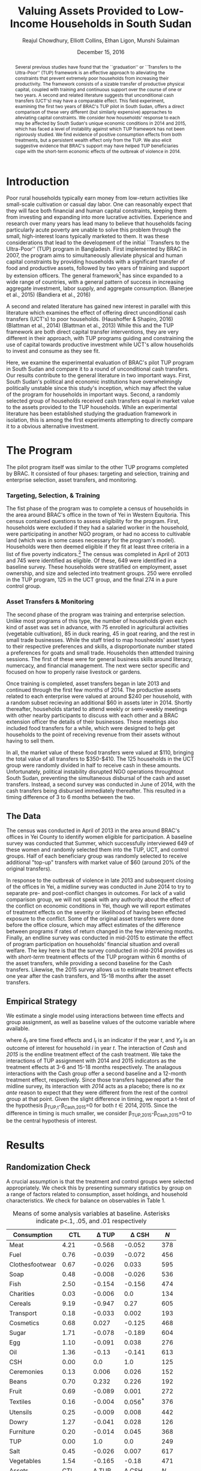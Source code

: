 :SETUP:    
#+TITLE: Valuing Assets Provided to Low-Income Households in South Sudan
#+AUTHOR: Reajul Chowdhury, Elliott Collins, Ethan Ligon, Munshi Sulaiman
#+DATE: December 15, 2016
#+OPTIONS: texht:t toc:nil
#+LATEX_CLASS_OPTIONS: [12pt,article]
#+LATEX_HEADER:       \newcommand{\T}{\top}
#+LATEX_HEADER:       \newcommand{\E}{\ensuremath{\mbox{E}}}
#+LATEX_HEADER:       \newcommand{\R}{\ensuremath{\mathbb{R}}}
#+LATEX_HEADER:       \newcommand{\one}{\ensuremath{\mathbbm{1}}}
#+LATEX_HEADER:       \newcommand{\Eq}[1]{(\ref{eq:#1})}
#+LATEX_HEADER:       \renewcommand{\vec}[1]{\boldsymbol{#1}}
#+LaTeX_HEADER:       \usepackage{biblatex}
#+LaTeX_HEADER:       \bibliography{prospectus}
#+LaTeX_HEADER:       \usepackage[style=authordate]{biblatex}
#+LATEX_HEADER_EXTRA: \usepackage{bbm}
#+LATEX_HEADER_EXTRA: \usepackage{dcolumn}\newcolumntype{d}[1]{D{.}{.}{#1}}
#+LATEX_HEADER_EXTRA: \newtheorem{proposition}{Proposition} \newcommand{\Prop}[1]{Proposition \ref{prop:#1}}
#+LATEX_HEADER_EXTRA: \newtheorem{theorem}{Theorem} \newcommand{\Thm}[1]{Theorem \ref{thm:#1}}
#+LATEX_HEADER_EXTRA: \newtheorem{remark}{Remark} \newcommand{\Rem}[1]{Remark \ref{rem:#1}}
#+LATEX_HEADER_EXTRA: \newtheorem{condition}{Condition} \newcommand{\Cond}[1]{Condition \ref{cond:#1}}
#+LATEX_HEADER_EXTRA: \newtheorem{lemma}{Lemma} \newcommand{\Lem}[1]{Lemma \ref{prop:#1}}
#+LATEX_HEADER_EXTRA: \newcommand{\Fig}[1]{Figure \ref{fig:#1}} \newcommand{\Tab}[1]{Table \ref{tab:#1}}
:END:

#+begin_abstract

Several previous studies have found that the ``graduation'' or ``Transfers to the
Ultra-Poor'' (TUP) framework is an effective approach to alleviating the constraints
that prevent extremely poor households from increasing their productivity. The
framework consists of a sizable transfer of productive physical capital, coupled with
training and continuous support over the course of one or two years. A second and
related literature suggests that unconditional cash transfers (UCT's) may have a
comparable effect. This field experiment, examining the first two years of BRAC's TUP
pilot in South Sudan, offers a direct comparison of these very different (but
similarly expensive) approaches to alleviating capital constraints. We consider how
households' response to each may be affected by South Sudan's unique economic
conditions in 2014 and 2015, which has faced a level of instability against which TUP
framework has not been rigorously studied. We find evidence of positive consumption
effects from both treatments, but a persistent wealth effect only from the TUP. We
also elicit suggestive evidence that BRAC's support may have helped TUP beneficiaries
cope with the short-term economic effects of the outbreak of violence in 2014.

#+end_abstract
\newpage

* Introduction
 
Poor rural households typically earn money from low-return activities like
small-scale cultivation or casual day labor. One can reasonably expect that they will
face both financial and human capital constraints, keeping them from investing 
and expanding into more lucrative activities. Experience and research over many years
has lead many to believe that households facing particularly acute poverty are unable
to solve this problem through the small, high-interest loans typically marketed to
them. It was these considerations that lead to the development of the initial
``Transfers to the Ultra-Poor'' (TUP) program in Bangladesh. First implemented by
BRAC in 2007, the program aims to simultaneously alleviate physical and human capital
constraints by providing households with a significant transfer of food and productive assets,
followed by two years of training and support by extension officers. The general
framework[fn:: known as the ``graduation framework'' pointing to the original
ambition to move households into an activity where they are able to finance further
income growth without costly transfers.]
has since expanded to a wide range of countries, with a general pattern of
success in increasing aggregate investment, labor supply, and aggregate consumption.
(Banerjee et al., 2015) (Bandiera et al., 2016)

A second and related literature has gained new interest in parallel with this
literature which examines the effect of offering direct unconditional cash transfers
(UCT's) to poor households. (Haushoffer & Shapiro, 2016) (Blattman et al., 2014)
(Blattman et al., 2013) While this and the TUP framework are both direct capital transfer
interventions, they are very different in their approach, with TUP programs guiding
and constraining the use of capital towards productive investment while UCT's allow
households to invest and consume as they see fit.

Here, we examine the experimental evaluation of BRAC's pilot TUP program in South
Sudan and compare it to a round of unconditional cash transfers. Our results
contribute to the general literature in two important ways. First, South Sudan's
political and economic institutions have overwhelmingly politically unstable since
this study's inception, which may affect the value of the program for
households in important ways. Second, a randomly selected group of households
received cash transfers equal in market value to the assets provided to the TUP
households. While an experimental literature has been established studying the
graduation framework in isolation, this is among the first experiments attempting to
directly compare it to a obvious alternative investment.

* The Program
   
The pilot program itself was similar to the other TUP programs completed by BRAC. It
consisted of four phases: targeting and selection, training and enterprise selection,
asset transfers, and monitoring. 

*** Targeting, Selection, & Training

The fist phase of the program was to complete a census of households in the area
around BRAC's office in the town of Yei in Western Equitoria. This census contained
questions to assess eligibility for the program. First, households were excluded if
they had a salaried worker in the household, were participating in another NGO
program, or had no access to cultivable land (which was in some cases necessary for
the program's model). Households were then deemed eligible if they fit at least three
criteria in a list of five poverty indicators.[fn:: These criteria were that the
household had a head working as a day laborer (generally an occupation with poverty
wages), two or more children, at least one child working, fewer than three rooms, or
a woman who has not completed secondary school.] The census was completed in April of
2013 and 745 were identified as eligible. Of these, 649 were identified in a baseline
survey. These households were stratified on employment, asset ownership, and size and
selected into treatment groups. 250 were enrolled in the TUP program, 125 in the UCT
group, and the final 274 in a pure control group.

*** Asset Transfers & Monitoring

The second phase of the program was training and enterprise selection. Unlike most
programs of this type, the number of households given each kind of asset was set in
advance, with 75 enrolled in agricultural activities (vegetable cultivation), 85 in
duck rearing, 45 in goat rearing, and the rest in small trade businesses. While the
staff tried to map housheolds' asset types to their respective preferences and
skills, a disproportionate number stated a preferences for goats and small trade.
Households then atttended training sessions. The first of these were for general
business skills around literacy, numercacy, and financial management. The next were
sector specific and focused on how to properly raise livestock or gardens. 

Once training is completed, asset transfers began in late 2013 and continued through
the first few months of 2014. The productive assets related to each enterprise were
valued at around $240 per household, with a random subset recieving an additional $60
in assets later in 2014. Shortly thereafter, households started to attend weekly or
semi-weekly meetings with other nearby participants to discuss with each other and a
BRAC extension officer the details of their businesses. These meetings also included
food transfers for a while, which were designed to help get households to the point
of receiving revenue from their assets without having to sell them.

In all, the market value of these food transfers were valued at $110, bringing the
total value of all transfers to $350-$410. The 125 households in the UCT group were
randomly divided in half to receive cash in these amounts. Unfortunately, political
instability disrupted NGO operations throughtout South Sudan, preventing the
simultaneous disbursal of the cash and asset transfers. Instead, a second survey was
conducted in June of 2014, with the cash transfers being disbursed immediately
thereafter. This resulted in a timing difference of 3 to 6 months between the two.

** The Data

The census was conducted in April of 2013 in the area around BRAC's offices in Yei
County to identify women eligible for participation. A baseline survey was conducted
that Summer, which successfully interviewed 649 of these women and randomly selected
them into the TUP, UCT, and control groups. Half of each beneficiary group was
randomly selected to receive additional "top-up" transfers with market value of $60
(around 20% of the original transfers).

In response to the outbreak of violence in late 2013 and subsequent closing of the
offices in Yei, a midline survey was conducted in June 2014 to try to separate pre-
and post-conflict changes in outcomes. For lack of a valid comparison group, we will
not speak with any authority about the effect of the conflict on economic conditions
in Yei, though we will report estimates of treatment effects on the severity or
likelihood of having been effected exposure to the conflict. Some of the original
asset transfers were done before the office closure, which may affect estimates of
the difference between programs if rates of return changed in the few intervening
months. Finally, an endline survey was conducted in mid-2015 to estimate the effect
of program participation on households' financial situation and overall welfare. The
key here is that the survey conducted in mid-2014 provides us with /short-term/
treatment effects of the TUP program within 6 months of the asset transfers, while
providing a second baseline for the Cash transfers. Likewise, the 2015 survey
allows us to estimate treatment effects one year after the cash transfers, and 15-18
months after the asset transfers.

** Empirical Strategy 

We estimate a single model using interactions between time effects and group
assignment, as well as baseline values of the outcome variable where available. 

\begin{equation*}
Y_{it} =\sum_{t=2014}^{2015}\delta_{t}+\beta_{t}^{Cash}I_{t}*Cash_{it}+\beta_{t}^{TUP}I_{t}*TUP_{it}+\gamma Y_{i,2013}+\epsilon_{i}
\end{equation*}

where $\delta_{t}$ are time fixed effects and $I_{t}$ is an indicator if the year
/t/, and $Y_{it}$ is an outcome of interest for household /i/ in year /t/. The
interaction of /Cash/ and /2015/ is the endline treatment effect of the cash
treatment. We take the interactions of TUP assignment with 2014 and 2015 indicators
as the treatment effects at 3-6 and 15-18 months respectively. The analagous
interactions with the Cash group offer a second baseline and a 12-month treatment
effect, respectively. Since those transfers happened after the midline survey, its
interaction with /2014/ acts as a placebo; there is no /ex ante/ reason to expect
that they were different from the rest of the control group at that point.
Given the slight difference in timing, we report a t-test of the hypothesis
\beta_{TUP,t}-\beta_{Cash,2015}=0 for both $t \in {2014,2015}$. Since the difference
in timing is much smaller, we consider \beta_{TUP,2015}-\beta_{Cash,2015}=0 to be the
central hypothesis of interest.
 
* Results
** Randomization Check

A crucial assumption is that the treatment and control groups were selected
appropriately. We check this by presenting summary statistics by group on a
range of factors related to consumption, asset holdings, and household
characteristics. We check for balance on observables in Table 1.

#+name: balance_check
#+BEGIN_SRC python :dir ../analysis :results value table :exports none
import check_balance
return check_balance.tables
#+END_SRC

#+name: tab:balance_check
#+caption: Means of some analysis variables at baseline.  Asterisks indicate p<.1, .05, and .01 respectively
#+attr_latex: :environment longtable :align lrrrrr
|-----------------+---------+-------------+--------------+-----|
| Consumption     |     CTL |  \Delta TUP |   \Delta CSH | $N$ |
|-----------------+---------+-------------+--------------+-----|
| Meat            |    4.21 |      -0.568 |       -0.052 | 378 |
| Fuel            |    0.76 |      -0.039 |       -0.072 | 456 |
| Clothesfootwear |    0.67 |      -0.026 |        0.033 | 595 |
| Soap            |    0.48 |      -0.008 |       -0.026 | 536 |
| Fish            |    2.50 |      -0.154 |       -0.156 | 474 |
| Charities       |    0.03 |      -0.006 |          0.0 | 134 |
| Cereals         |    9.19 |      -0.947 |         0.27 | 605 |
| Transport       |    0.18 |      -0.033 |        0.002 | 193 |
| Cosmetics       |    0.68 |       0.027 |       -0.125 | 468 |
| Sugar           |    1.71 |      -0.078 |       -0.189 | 604 |
| Egg             |    1.10 |      -0.091 |        0.038 | 276 |
| Oil             |    1.36 |       -0.13 |       -0.141 | 613 |
| CSH             |    0.00 |         0.0 |          1.0 | 125 |
| Ceremonies      |    0.13 |       0.006 |        0.026 | 152 |
| Beans           |    0.70 |       0.232 |        0.226 | 192 |
| Fruit           |    0.69 |      -0.089 |        0.001 | 272 |
| Textiles        |    0.16 |      -0.004 |    0.056^{*} | 376 |
| Utensils        |    0.25 |      -0.009 |        0.008 | 442 |
| Dowry           |    1.27 |      -0.041 |        0.028 | 126 |
| Furniture       |    0.20 |      -0.014 |        0.045 | 368 |
| TUP             |    0.00 |         1.0 |          0.0 | 249 |
| Salt            |    0.45 |      -0.026 |        0.007 | 617 |
| Vegetables      |    1.54 |      -0.165 |        -0.18 | 471 |
|-----------------+---------+-------------+--------------+-----|
| Assets          |     CTL |  \Delta TUP |   \Delta CSH | $N$ |
|-----------------+---------+-------------+--------------+-----|
| Smallanimals    |  236.60 |     -86.068 |     -123.133 | 123 |
| Bicycle         |  109.08 |     -12.555 |      -11.414 | 171 |
| CSH             |    0.00 |         0.0 |          1.0 | 125 |
| Radio           |   58.45 |      -5.968 |      -16.529 | 260 |
| Motorcycle      |  341.74 |     192.956 | 353.836^{**} |  93 |
| TUP             |    0.00 |         1.0 |          0.0 | 249 |
| Net             |   19.16 |       0.668 |        0.247 | 423 |
| Poultry         |   42.40 |      -3.365 |       -8.894 | 161 |
| Bed             |  241.27 |       7.992 |       32.762 | 521 |
| Chairtables     |  206.79 |     -29.368 |        3.617 | 531 |
| Mobile          |   97.54 |      12.627 |       -4.198 | 414 |
| Netitn          |    7.82 |       1.215 |        1.178 | 181 |
| Cosmetics       |    0.68 |       0.027 |       -0.125 | 468 |
|-----------------+---------+-------------+--------------+-----|
| Household       |     CTL |  \Delta TUP |   \Delta CSH | $N$ |
|-----------------+---------+-------------+--------------+-----|
| Daily Food      |   25.18 |      -2.215 |       -0.261 | 643 |
| Daily Exp       |   29.90 |      -2.167 |       -0.288 | 646 |
| No. Houses      |    2.83 |       0.031 |        0.118 | 543 |
| In Business     |    0.40 |       0.038 |        0.017 | 265 |
| Cereals         |    9.19 |      -0.947 |         0.27 | 605 |
| # Child         |    3.26 |       0.118 |        0.108 | 594 |
| Asset Tot.      | 1757.05 |     -44.791 |       98.654 | 603 |
| Cash Savings    |  236.90 |       28.52 |      -66.812 | 431 |
| HH size         |    7.23 |      -0.175 |          0.3 | 648 |
|-----------------+---------+-------------+--------------+-----|

This is simply suggestive evidence that the treatment and control groups were similar
in observables at baseline, with the exception that the cash group has atypically
more motorcycles and clothing. But it does suggests that our stratified randomization
was not too far from creating comparable groups.

** Consumption

The first measure of welfare to consider is household consumption, defined as the market
value of goods or services used by the household. A sizable basket of goods were
included in the survey module. These are separated into three categories: Food items
(with a 3-day recall window), non-durables (a 30-day recall window), and durables
and large expenditures (a one-year recall window). Consumption, as both the total amount
and the composition of household spending, is perhaps the most appropriate
measure of the welfare or poverty of a household in our survey. 

The results for several important consumption measures are presented in Table
\ref{tab:consumption}. Importantly, we do not know about prices for each good in this
time, though we can say that inflation was as high as 100% between 2014 and 2015.
Nonetheless, we take the sum of all consumption and expenditure questions together as
a measure of welfare. [fn:: Details on this issue are discussed further in Beegle
(2012).]

The main result is that TUP participants had higher consumption consumption in 2014,
a few months into the primary monitoring phase after the asset transfers. Similarly,
the Cash group has higher consumption in 2015, measured just over a year after
disbursal. Food transfers had ceased weeks before the 2014 survey was conducted, and
the assets had been transferred 6-8 months prior. The TUP group sees no notable
difference from control in that period. The short-term consumption effects of either
program are economically significant, representing a 23% and 14% increase in average
total consumption for TUP and Cash, respectively.

These results are consistent with a story in which either sort of transfer has a
short-term consumption effect. Importantly, we do not reject the null hypothesis that
the two effects are equal to one another. In either group, the increase in total
consumption appears to be driven mainly by increased food consumption, with smaller
effects on non-food consumption goods and durables. As such, there is no evidence
that the share of food consumed falls, as might be predicted by Engel's law.

\newpage

#+name: consumption_aggregate_results
#+begin_src python :dir ../analysis :noweb no-export :results values :exports none 
<<consumption_analysis>>
return tab
#+end_src

#+RESULTS: consumption_aggregate_results
|                                  | $\log\lambda_{it}$ | Food          | FoodShr       | Month         | Tot            | Year          | logTot        |
|----------------------------------+--------------------+---------------+---------------+---------------+----------------+---------------+---------------|
| 2014                             | $ 0.20^{***}$      | $25.61^{***}$ | $ 0.28^{***}$ | $20.34^{***}$ | $76.83^{***}$  | $20.34^{***}$ | $ 3.93^{***}$ |
|                                  | $( 0.06)$          | $( 1.77)$     | $( 0.00)$     | $( 1.27)$     | $( 5.32)$      | $( 1.27)$     | $( 0.11)$     |
| 2015                             | $ 0.17^{***}$      | $35.23^{***}$ | $ 0.28^{***}$ | $35.76^{***}$ | $105.70^{***}$ | $35.76^{***}$ | $ 4.18^{***}$ |
|                                  | $( 0.06)$          | $( 1.67)$     | $( 0.00)$     | $( 1.27)$     | $( 5.00)$      | $( 1.27)$     | $( 0.11)$     |
| Bsln2013                         | $ 0.02$            | $ 0.08^{**}$  | $ 0.17^{***}$ | $ $           | $ 0.08^{**}$   | $ $           | $ 0.07^{***}$ |
|                                  | $( 0.03)$          | $( 0.04)$     | $( 0.00)$     |               | $( 0.04)$      |               | $( 0.03)$     |
| Bsln_NAN                         | $-0.09$            | $ 6.84^{***}$ | $ 0.06^{***}$ | $ $           | $20.52^{***}$  | $ $           | $ 0.45^{***}$ |
|                                  | $( 0.09)$          | $( 2.32)$     | $( 0.00)$     |               | $( 6.96)$      |               | $( 0.12)$     |
| CSH*2014                         | $ 0.15$            | $-0.92$       | $-0.00^{***}$ | $ 3.51$       | $-2.75$        | $ 3.51$       | $ 0.01$       |
|                                  | $( 0.11)$          | $( 2.67)$     | $( 0.00)$     | $( 2.53)$     | $( 8.01)$      | $( 2.53)$     | $( 0.08)$     |
| CSH*2015                         | $-0.13$            | $ 6.01^{**}$  | $-0.00^{***}$ | $ 2.36$       | $18.02^{**}$   | $ 2.36$       | $ 0.16^{**}$  |
|                                  | $( 0.10)$          | $( 2.61)$     | $( 0.00)$     | $( 2.53)$     | $( 7.83)$      | $( 2.53)$     | $( 0.08)$     |
| TUP*2014                         | $-0.34^{***}$      | $ 6.20^{***}$ | $ 0.00^{***}$ | $10.65^{***}$ | $18.59^{***}$  | $10.65^{***}$ | $ 0.21^{***}$ |
|                                  | $( 0.09)$          | $( 2.14)$     | $( 0.00)$     | $( 2.00)$     | $( 6.43)$      | $( 2.00)$     | $( 0.06)$     |
| TUP*2015                         | $-0.11$            | $ 1.39$       | $ 0.00^{*}$   | $ 0.55$       | $ 4.18$        | $ 0.55$       | $ 0.05$       |
|                                  | $( 0.08)$          | $( 2.04)$     | $( 0.00)$     | $( 2.00)$     | $( 6.13)$      | $( 2.00)$     | $( 0.06)$     |
| F-stat                           | $ 4.05$            | $10.14$       | $-210.27$     | $23.38$       | $10.14$        | $23.38$       | $ 8.13$       |
|                                  |                    |               |               |               |                |               |               |
| N                                | $1296.00$          | $1291.00$     | $1291.00$     | $1488.00$     | $1291.00$      | $1488.00$     | $1291.00$     |
|                                  |                    |               |               |               |                |               |               |
| CTL mean                         | $ 0.15$            | $38.47$       | $ 0.33^{***}$ | $35.76$       | $115.40$       | $35.76$       | $ 4.51^{***}$ |
|                                  | $( 0.92)$          | $(26.25)$     | $( 0.00)$     | $(27.16)$     | $(78.75)$      | $(27.16)$     | $( 0.76)$     |
| $\beta^{TUP}_{2014}-\beta^{CSH}$ | $-0.22$            | $ 0.19$       | $ 0.00^{***}$ | $ 8.30^{**}$  | $ 0.57$        | $ 8.30^{**}$  | $ 0.05$       |
|                                  | $( 0.13)$          | $( 3.33)$     | $( 0.00)$     | $( 3.22)$     | $( 9.99)$      | $( 3.22)$     | $( 0.10)$     |
| $\beta^{TUP}_{2015}-\beta^{CSH}$ | $ 0.02$            | $-4.61^{*}$   | $ 0.00^{***}$ | $-1.81$       | $-13.84^{*}$   | $-1.81$       | $-0.11$       |
|                                  | $( 0.11)$          | $( 2.71)$     | $( 0.00)$     | $( 2.68)$     | $( 8.12)$      | $( 2.68)$     | $( 0.08)$     |


|                           | $\log\lambda_{it}$ | Food          | Tot           | logTot        |
|---------------------------+--------------------+---------------+---------------+---------------|
| Bsln2013                  | $-0.03$            | $-0.04$       | $-0.01$       | $-0.01$       |
|                           | $( 0.02)$          | $( 0.03)$     | $( 0.01)$     | $( 0.02)$     |
| const                     | $-0.00$            | $28.42^{***}$ | $43.46^{***}$ | $ 3.59^{***}$ |
|                           | $( 0.03)$          | $( 1.09)$     | $( 1.41)$     | $( 0.07)$     |
| TUP                       | $ 0.05$            | $-0.89$       | $-0.87$       | $-0.02$       |
|                           | $( 0.04)$          | $( 1.16)$     | $( 1.49)$     | $( 0.03)$     |
| CSH                       | $ 0.09$            | $ 0.59$       | $ 1.15$       | $ 0.02$       |
|                           | $( 0.05)$          | $( 1.44)$     | $( 1.86)$     | $( 0.04)$     |
| Bsln_NAN                  | $ 0.10^{*}$        | $-1.97$       | $-1.01$       | $-0.08$       |
|                           | $( 0.06)$          | $( 1.77)$     | $( 2.28)$     | $( 0.08)$     |
| F-stat                    | $ 1.74$            | $ 0.88$       | $ 0.43$       | $ 0.53$       |
|                           |                    |               |               |               |
| N                         | $2877.00$          | $2862.00$     | $2879.00$     | $2879.00$     |
|                           |                    |               |               |               |
| CTL mean                  | $ 0.02$            | $27.11$       | $42.65$       | $ 3.52^{***}$ |
|                           | $( 1.02)$          | $(26.81)$     | $(34.96)$     | $( 0.66)$     |
| $\beta^{TUP}-\beta^{CSH}$ | $-0.04$            | $-1.48$       | $-2.02$       | $-0.04$       |
|                           | $( 0.06)$          | $( 1.47)$     | $( 1.90)$     | $( 0.04)$     |
#+end_example

#+name: tab:consumption
#+caption: Average treatment effects by Group-Year, controlling for baseline levels.
#+attr_latex: :environment longtable :align lrrrrrrr
|----------------------------------+---------------+--------------------+---------------+---------------+---------------+---------------|
|                                  | Tot           | $\log\lambda_{it}$ | Food          | Non-durable   | Durable       | logTot        |
|----------------------------------+---------------+--------------------+---------------+---------------+---------------+---------------|
| CTL mean                         | $81.68^{*}$   | $ 0.15$            | $27.23^{*}$   | $25.24$       | $25.24$       | $ 4.23^{***}$ |
|                                  | $(46.24)$     | $( 0.92)$          | $(15.41)$     | $(16.45)$     | $(16.45)$     | $( 0.65)$     |
|----------------------------------+---------------+--------------------+---------------+---------------+---------------+---------------|
| CSH*2014                         | $-3.08$       | $ 0.15$            | $-1.03$       | $ 3.51^{*}$   | $ 3.51^{*}$   | $ 0.01$       |
|                                  | $( 5.86)$     | $( 0.11)$          | $( 1.95)$     | $( 1.93)$     | $( 1.93)$     | $( 0.07)$     |
| CSH*2015                         | $10.78^{*}$   | $-0.13$            | $ 3.59^{*}$   | $ 1.03$       | $ 1.03$       | $ 0.12$       |
|                                  | $( 5.73)$     | $( 0.10)$          | $( 1.91)$     | $( 1.93)$     | $( 1.93)$     | $( 0.07)$     |
| TUP*2014                         | $18.20^{***}$ | $-0.34^{***}$      | $ 6.07^{***}$ | $10.65^{***}$ | $10.65^{***}$ | $ 0.21^{***}$ |
|                                  | $( 4.70)$     | $( 0.09)$          | $( 1.57)$     | $( 1.53)$     | $( 1.53)$     | $( 0.06)$     |
| TUP*2015                         | $ 2.43$       | $-0.11$            | $ 0.81$       | $ 0.04$       | $ 0.04$       | $ 0.04$       |
|                                  | $( 4.49)$     | $( 0.08)$          | $( 1.50)$     | $( 1.53)$     | $( 1.53)$     | $( 0.06)$     |
| 2014                             | $78.29^{***}$ | $ 0.20^{***}$      | $26.10^{***}$ | $20.34^{***}$ | $20.34^{***}$ | $ 3.95^{***}$ |
|                                  | $( 3.89)$     | $( 0.06)$          | $( 1.30)$     | $( 0.97)$     | $( 0.97)$     | $( 0.10)$     |
| 2015                             | $73.61^{***}$ | $ 0.17^{***}$      | $24.54^{***}$ | $25.24^{***}$ | $25.24^{***}$ | $ 3.91^{***}$ |
|                                  | $( 3.66)$     | $( 0.06)$          | $( 1.22)$     | $( 0.97)$     | $( 0.97)$     | $( 0.10)$     |
| Bsln2013                         | $ 0.07^{**}$  | $ 0.02$            | $ 0.07^{**}$  | $ $           | $ $           | $ 0.07^{***}$ |
|                                  | $( 0.03)$     | $( 0.03)$          | $( 0.03)$     |               |               | $( 0.02)$     |
| Bsln_NAN                         | $17.30^{***}$ | $-0.09$            | $ 5.77^{***}$ | $ $           | $ $           | $ 0.42^{***}$ |
|                                  | $( 5.11)$     | $( 0.09)$          | $( 1.70)$     |               |               | $( 0.11)$     |
|----------------------------------+---------------+--------------------+---------------+---------------+---------------+---------------|
| F-stat                           | $ 5.69$       | $ 4.05$            | $ 5.69$       | $10.03$       | $10.03$       | $ 4.82$       |
| N                                | $1289.00$     | $1296.00$          | $1289.00$     | $1488.00$     | $1488.00$     | $1289.00$     |
|----------------------------------+---------------+--------------------+---------------+---------------+---------------+---------------|
| $\beta^{TUP}_{2014}-\beta^{CSH}$ | $ 7.41$       | $-0.22$            | $ 2.47$       | $ 9.63^{***}$ | $ 9.63^{***}$ | $ 0.09$       |
|                                  | $( 7.31)$     | $( 0.13)$          | $( 2.44)$     | $( 2.46)$     | $( 2.46)$     | $( 0.09)$     |
| $\beta^{TUP}_{2015}-\beta^{CSH}$ | $-8.35$       | $ 0.02$            | $-2.78$       | $-0.99$       | $-0.99$       | $-0.08$       |
|                                  | $( 5.95)$     | $( 0.11)$          | $( 1.98)$     | $( 2.04)$     | $( 2.04)$     | $( 0.07)$     |
|----------------------------------+---------------+--------------------+---------------+---------------+---------------+---------------|

#+name: tab:mobile_consumption
#+caption: Average treatment effects using mobile data collection, controlling for baseline levels.
#+attr_latex: :environment longtable :align lrrrrr
|---------------------------+---------------+--------------------+---------------+---------------|
|                           | Tot           | $\log\lambda_{it}$ | Food          | logTot        |
|---------------------------+---------------+--------------------+---------------+---------------|
| CTL mean                  | $42.65$       | $ 0.02$            | $27.11$       | $ 3.52^{***}$ |
|                           | $(34.96)$     | $( 1.02)$          | $(26.81)$     | $( 0.66)$     |
|---------------------------+---------------+--------------------+---------------+---------------|
| Bsln2013                  | $-0.01$       | $-0.03$            | $-0.04$       | $-0.01$       |
|                           | $( 0.01)$     | $( 0.02)$          | $( 0.03)$     | $( 0.02)$     |
| const                     | $43.46^{***}$ | $-0.00$            | $28.42^{***}$ | $ 3.59^{***}$ |
|                           | $( 1.41)$     | $( 0.03)$          | $( 1.09)$     | $( 0.07)$     |
| TUP                       | $-0.87$       | $ 0.05$            | $-0.89$       | $-0.02$       |
|                           | $( 1.49)$     | $( 0.04)$          | $( 1.16)$     | $( 0.03)$     |
| CSH                       | $ 1.15$       | $ 0.09$            | $ 0.59$       | $ 0.02$       |
|                           | $( 1.86)$     | $( 0.05)$          | $( 1.44)$     | $( 0.04)$     |
| Bsln_NAN                  | $-1.01$       | $ 0.10^{*}$        | $-1.97$       | $-0.08$       |
|                           | $( 2.28)$     | $( 0.06)$          | $( 1.77)$     | $( 0.08)$     |
|---------------------------+---------------+--------------------+---------------+---------------|
| F-stat                    | $ 0.43$       | $ 1.74$            | $ 0.88$       | $ 0.53$       |
| N                         | $2879.00$     | $2877.00$          | $2862.00$     | $2879.00$     |
|---------------------------+---------------+--------------------+---------------+---------------|
| $\beta^{TUP}-\beta^{CSH}$ | $-2.02$       | $-0.04$            | $-1.48$       | $-0.04$       |
|                           | $( 1.90)$     | $( 0.06)$          | $( 1.47)$     | $( 0.04)$     |
|---------------------------+---------------+--------------------+---------------+---------------|


** Food Security

Generally speaking, observed changes in total consumption don't translate into an
increase in reported food security. In each year, we ask how often in a given week
the respondent has had experiences indicative of food insecurity. Included are (from
left to right) going a whole day without eating, going to sleep hungry, being without
any food in the house, eating fewer meals than normal at mealtimes, and limiting
portions. We report the percentage of people who report experiencing each in a
typical week, as well as a standardized composite z-score using all of these
questions. There is little evidence of a significant treatment effect at endline.

#+name: foodsecure_results
#+begin_src python :dir ../analysis :noweb no-export :results values :exports none 
<<foodsecure_analysis>>
return tab
#+end_src

#+name: tab:foodsecure
#+caption: Percentage of respondents reporting a food security problem occurs at least once a week.
#+attr_latex: :environment longtable :align lrrrrrrr
|----------------------------------+--------------+---------------+---------------+---------------+---------------+---------------|
|                                  | Z-score      | Whole Day     | Hungry        | No Food       | Fewmeals      | Portions      |
|----------------------------------+--------------+---------------+---------------+---------------+---------------+---------------|
| CTL mean                         | $-0.01$      | $ 0.21$       | $ 0.21$       | $ 0.28$       | $ 0.32$       | $ 0.36$       |
|                                  | $( 1.00)$    | $( 0.41)$     | $( 0.40)$     | $( 0.45)$     | $( 0.47)$     | $( 0.48)$     |
|----------------------------------+--------------+---------------+---------------+---------------+---------------+---------------|
| TUP*2014                         | $-0.10$      | $-0.02$       | $-0.05$       | $-0.03$       | $ 0.01$       | $ 0.01$       |
|                                  | $( 0.09)$    | $( 0.03)$     | $( 0.03)$     | $( 0.03)$     | $( 0.04)$     | $( 0.04)$     |
| TUP*2015                         | $-0.02$      | $ 0.03$       | $-0.01$       | $-0.03$       | $ 0.05$       | $-0.02$       |
|                                  | $( 0.09)$    | $( 0.03)$     | $( 0.03)$     | $( 0.03)$     | $( 0.04)$     | $( 0.04)$     |
| CSH*2014                         | $-0.05$      | $-0.00$       | $-0.04$       | $-0.01$       | $-0.03$       | $-0.00$       |
|                                  | $( 0.11)$    | $( 0.04)$     | $( 0.04)$     | $( 0.04)$     | $( 0.05)$     | $( 0.05)$     |
| CSH*2015                         | $ 0.03$      | $ 0.06$       | $ 0.03$       | $-0.01$       | $-0.00$       | $-0.04$       |
|                                  | $( 0.11)$    | $( 0.04)$     | $( 0.04)$     | $( 0.04)$     | $( 0.05)$     | $( 0.05)$     |
| Bsln2013                         | $ 0.07^{**}$ | $-0.00$       | $ 0.02$       | $ 0.03$       | $ 0.06^{**}$  | $-0.02$       |
|                                  | $( 0.03)$    | $( 0.02)$     | $( 0.02)$     | $( 0.02)$     | $( 0.03)$     | $( 0.03)$     |
| 2014                             | $ 0.07$      | $ 0.09^{***}$ | $ 0.10^{***}$ | $ 0.09^{***}$ | $ 0.17^{***}$ | $ 0.22^{***}$ |
|                                  | $( 0.06)$    | $( 0.02)$     | $( 0.02)$     | $( 0.03)$     | $( 0.03)$     | $( 0.03)$     |
| 2015                             | $ 0.03$      | $ 0.22^{***}$ | $ 0.21^{***}$ | $ 0.26^{***}$ | $ 0.30^{***}$ | $ 0.39^{***}$ |
|                                  | $( 0.06)$    | $( 0.02)$     | $( 0.02)$     | $( 0.02)$     | $( 0.03)$     | $( 0.03)$     |
| Bsln_NAN                         | $-0.17^{*}$  | $-0.02$       | $-0.03$       | $ 0.03$       | $-0.02$       | $-0.08^{*}$   |
|                                  | $( 0.09)$    | $( 0.03)$     | $( 0.03)$     | $( 0.03)$     | $( 0.04)$     | $( 0.04)$     |
|----------------------------------+--------------+---------------+---------------+---------------+---------------+---------------|
| F-stat                           | $ 1.45$      | $ 9.34$       | $ 8.36$       | $10.84$       | $ 6.70$       | $ 5.91$       |
| N                                | $1299.00$    | $1282.00$     | $1297.00$     | $1293.00$     | $1297.00$     | $1292.00$     |
|----------------------------------+--------------+---------------+---------------+---------------+---------------+---------------|
| $\beta^{TUP}_{2014}-\beta^{CSH}$ | $-0.13$      | $-0.08$       | $-0.08^{*}$   | $-0.01$       | $ 0.01$       | $ 0.05$       |
|                                  | $( 0.14)$    | $( 0.05)$     | $( 0.05)$     | $( 0.05)$     | $( 0.06)$     | $( 0.06)$     |
| $\beta^{TUP}_{2015}-\beta^{CSH}$ | $-0.06$      | $-0.03$       | $-0.04$       | $-0.02$       | $ 0.06$       | $ 0.02$       |
|                                  | $( 0.12)$    | $( 0.04)$     | $( 0.04)$     | $( 0.04)$     | $( 0.05)$     | $( 0.05)$     |
|----------------------------------+--------------+---------------+---------------+---------------+---------------+---------------|

** Assets
   
We turn now to asset holdings for the households. Controlling for baseline asset holdings
where possible, we estimate treatment effects for total value of assets owned, total
value of potentially "productive" assets, as well as land and financial assets. 

*** Total Asset Holdings

Perhaps interestingly, the cash group does not appear to have seen an increase in the
value of assets measured, with negative and imprecise point estimates. The most
important result is that the TUP group has significantly more asset wealth than the
cash or control groups in the short term and two years after receipt of transfers.
The TUP group has a change of 536 SSP on average (43% increase over controls, p<.01).
So-called "Productive" assets include anything that could plausibly be used in
productive activity. [fn:: For now, we include in this list: small and large
livestock, farm equipment, mobiles, carts, sewing equipment, sheds, and shop
premises.] Here we see the TUP group has 320 SSP (95%) more in this area over the
control group, with a similar magnitude at midline.

Importantly, this is not due to a preciptous increase in assets reported over this
time. Note also that the effect on total assets is higher in absolute value than the
effect on productive asset value, suggesting that the increased wealth cannot be
explained purely by households holding onto asset transfers for the length of the
program's monitoring phase. Instead, the TUP group is the only one for whom total
measured asset holdings did not fall on average over these two years, which saw
hyperinflation and a significant aggregate economic downturn.

#+CAPTION: Measured asset wealth by group-year
#+NAME: fig:AssetTotal
[[../figures/AssetTotal_groupyear.png]] 

#+name: asset_results
#+begin_src python :dir ../analysis :noweb no-export :results values :exports none 
<<asset_analysis>>
return tab
#+end_src

#+name: tab:assets
#+caption: Average treatment effects by group-year on total value (in SSP) of all assets measured and of productive assets measured
#+attr_latex: :environment longtable :align lrrrrrrr
|----------------------------------+-----------------+----------------|
|                                  | Total           | Productive     |
|----------------------------------+-----------------+----------------|
| CTL mean                         | $1225.61$       | $337.60$       |
|                                  | $(1502.46)$     | $(605.57)$     |
|----------------------------------+-----------------+----------------|
| TUP*2014                         | $535.79^{***}$  | $361.80^{***}$ |
|                                  | $(154.02)$      | $(74.19)$      |
| TUP*2015                         | $624.79^{***}$  | $320.74^{***}$ |
|                                  | $(146.01)$      | $(68.68)$      |
| CSH*2014                         | $-125.86$       | $18.50$        |
|                                  | $(191.31)$      | $(95.80)$      |
| CSH*2015                         | $-49.99$        | $-5.00$        |
|                                  | $(187.32)$      | $(88.40)$      |
| Bsln2013                         | $ 0.08^{***}$   | $ 0.00$        |
|                                  | $( 0.02)$       | $( 0.01)$      |
| 2014                             | $1259.75^{***}$ | $465.53^{***}$ |
|                                  | $(112.68)$      | $(55.96)$      |
| 2015                             | $1124.61^{***}$ | $392.97^{***}$ |
|                                  | $(103.46)$      | $(50.21)$      |
| Bsln_NAN                         | $21.30$         | $-131.14^{**}$ |
|                                  | $(146.51)$      | $(51.35)$      |
|----------------------------------+-----------------+----------------|
| N                                | $1305.00$       | $1247.00$      |
| F-stat                           | $ 8.53$         | $10.19$        |
|----------------------------------+-----------------+----------------|
| $\beta^{TUP}_{2014}-\beta^{CSH}$ | $585.78^{**}$   | $366.79^{***}$ |
|                                  | $(239.76)$      | $(114.58)$     |
| $\beta^{TUP}_{2015}-\beta^{CSH}$ | $674.78^{***}$  | $325.74^{***}$ |
|                                  | $(194.72)$      | $(92.26)$      |
|----------------------------------+-----------------+----------------|


*** Savings

Both treatment arms had significant impact on the average level of cash savings
within households. The TUP households are strongly encouraged to pay into a savings
account maintained by BRAC each time they meet. Anecdotally, this has discouraged
some women from attending the meetings, but it results in TUP participants being 44%
(20 pp) more likely to report having any savings at all. It's
worth noting though that since the TUP households also regard their savings behavior
as much more transparent to BRAC (and have received pressure to save from them) than
the other groups, these households may simply be more likely to reveal that they are
saving when asked. Among those who have savings, TUP households report having roughly
43% (81 SSP) more in value.

Cash households appear no more likely than the control households to report having
cash savings (around 45% in each group), but households that report saving report
having 47% (91.4 SSP) more in value. This is significantly less than was given to
these households, but combined with the short-term consumption results, goes some
distance in explaining the lack of effect on physical asset wealth. 

It is common in this community (and most in the region) to store non-perishable food
like maize, cassava, or millet as a form of savings. This would seem particularly
reasonable in a high-inflation context, where the price of grain had doubled in the
previous year. At least as many households report saving in food (53%) as in cash
(46%), with an average market value of 106 SSP. However, we find no evidence that
either treatment group increased food savings. [fn:: Note that food savings was not
measured at baseline, so these controls are omitted.]

Neither do we find evidence that either treatment increased the size or likelihood of
giving or receiving interhousehold transfers, either in cash or in kind. These
results are omitted since only 35 and 60 households reported giving and recieving
transfers respectively, with no difference in group means.

#+name: savings_results
#+begin_src python :dir ../analysis :noweb no-export :results values :exports none 
<<savings_analysis>>
return Table
#+end_src

#+name: tab:Nonzero
#+caption: Average treatment effects by group-year on percentage of households reporting any savings or land access 
#+attr_latex: :environment longtable :align lrrrrrrr
|----------------------------------+---------------|---------------+---------------+---------------|
| % > 0                            | Savings       | Food Sav      | LandCult      | LandOwn       |
|----------------------------------+---------------|---------------+---------------+---------------|
| CTL mean                         | $ 0.45$       | $ 0.82$       | $ 0.82$       | $ 0.90$       |
|----------------------------------+---------------|---------------+---------------+---------------|
| CSH*2014                         | $-0.06$       | $ 0.00$       | $-0.04$       | $-0.01$       |
|                                  | $( 0.06)$     | $( 0.04)$     | $( 0.04)$     | $( 0.04)$     |
| CSH*2015                         | $ 0.03$       | $ 0.02$       | $ 0.05$       | $ 0.02$       |
|                                  | $( 0.05)$     | $( 0.04)$     | $( 0.04)$     | $( 0.04)$     |
| TUP*2014                         | $ 0.22^{***}$ | $-0.02$       | $-0.03$       | $-0.00$       |
|                                  | $( 0.04)$     | $( 0.03)$     | $( 0.03)$     | $( 0.03)$     |
| TUP*2015                         | $ 0.21^{***}$ | $-0.03$       | $ 0.01$       | $-0.01$       |
|                                  | $( 0.04)$     | $( 0.03)$     | $( 0.03)$     | $( 0.03)$     |
| 2014                             | $ 0.43^{***}$ | $ 1.00^{***}$ | $ 0.83^{***}$ | $ 0.82^{***}$ |
|                                  | $( 0.04)$     | $( 0.02)$     | $( 0.06)$     | $( 0.05)$     |
| 2015                             | $ 0.39^{***}$ | $ 0.82^{***}$ | $ 0.77^{***}$ | $ 0.84^{***}$ |
|                                  | $( 0.04)$     | $( 0.02)$     | $( 0.05)$     | $( 0.05)$     |
| Bsln2013                         | $ 0.05$       |               | $ 0.05$       | $ 0.07$       |
|                                  | $( 0.04)$     |               | $( 0.05)$     | $( 0.04)$     |
| Bsln_NAN                         | $ 0.08^{*}$   |               | $ 0.05$       | $ 0.05$       |
|                                  | $( 0.04)$     |               | $( 0.06)$     | $( 0.05)$     |
|----------------------------------+---------------|---------------+---------------+---------------|
| $\beta^{TUP}_{2014}-\beta^{CSH}$ | $ 0.19$       | $-0.04$       | $-0.07$       | $-0.02$       |
| $\beta^{TUP}_{2015}-\beta^{CSH}$ | $ 0.18$       | $-0.05$       | $-0.03$       | $-0.03$       |
|----------------------------------+---------------|---------------+---------------+---------------|
| F-stat                           | $ 8.83$       | $15.60$       | $ 0.79$       | $ 0.76$       |
| N                                | $1259.00$     | $870.00$      | $1231.00$     | $1251.00$     |
|----------------------------------+---------------|---------------+---------------+---------------|


#+name: tab:Savings
#+caption: Average treatment effects by group-year on total value (in SSP) of all cash and food savings and area (in fedan) of land being cultiviated by the household (including rented or temporary-use) and owned by the household.
#+attr_latex: :environment longtable :align lrrrrrrr
|----------------------------------+----------------+----------------+----------------+----------------|
| Amt.                             | Savings        | Food Sav       | LandCult       | LandOwn        |
|----------------------------------+----------------+----------------+----------------+----------------|
| CTL mean                         | $191.19$       | $114.78$       | $61.88$        | $46.00$        |
|----------------------------------+----------------+----------------+----------------+----------------|
| CSH*2014                         | $28.74$        | $ 0.22$        | $10.18$        | $10.50$        |
|                                  | $(42.93)$      | $(15.38)$      | $(15.07)$      | $(12.57)$      |
| CSH*2015                         | $91.40^{**}$   | $-14.34$       | $-39.18^{***}$ | $-32.37^{***}$ |
|                                  | $(40.89)$      | $(14.98)$      | $(14.90)$      | $(11.95)$      |
| TUP*2014                         | $-27.09$       | $17.16$        | $-4.76$        | $-3.02$        |
|                                  | $(29.76)$      | $(12.33)$      | $(11.94)$      | $(10.04)$      |
| TUP*2015                         | $81.33^{***}$  | $ 1.13$        | $-17.38$       | $-12.56$       |
|                                  | $(29.32)$      | $(12.26)$      | $(11.65)$      | $( 9.41)$      |
| 2014                             | $106.72^{***}$ | $62.03^{***}$  | $11.37$        | $17.31^{**}$   |
|                                  | $(24.85)$      | $( 8.36)$      | $( 9.94)$      | $( 8.56)$      |
| 2015                             | $163.04^{***}$ | $114.78^{***}$ | $61.52^{***}$  | $51.89^{***}$  |
|                                  | $(24.13)$      | $( 7.60)$      | $( 9.54)$      | $( 7.88)$      |
| Bsln2013                         | $ 0.05^{**}$   |                | $ 0.94$        | $-2.43$        |
|                                  | $( 0.02)$      |                | $( 3.07)$      | $( 1.95)$      |
| Bsln_NAN                         | $40.07^{*}$    |                | $-1.60$        | $-6.02$        |
|                                  | $(21.24)$      |                | $( 9.92)$      | $( 8.29)$      |
|----------------------------------+----------------+----------------+----------------+----------------|
| $\beta^{TUP}_{2014}-\beta^{CSH}$ | $-118.49$      | $31.50$        | $34.42$        | $29.35$        |
| $\beta^{TUP}_{2015}-\beta^{CSH}$ | $-10.07$       | $15.47$        | $21.79$        | $19.80$        |
|----------------------------------+----------------+----------------+----------------+----------------|
| F-stat                           | $ 7.41$        | $ 7.14$        | $ 4.91$        | $ 3.72$        |
| N                                | $671.00$       | $777.00$       | $1042.00$      | $1114.00$      |
|----------------------------------+----------------+----------------+----------------+----------------|


*** Land Holdings

We also examine land ownership and cultivation in each year. We find no evidence that
either group is more or less likely to report owning or cultivating land, though this
may be in part because land ownership and cultivation is already very common.
However, members of the cash group who are involved in agriculture are found to be
cultivating significantly less land after the fact, which reports cultivating 65%
less and owning 70% less land than the control group. This raises the interesting
question of whether the cash group was likely to switch occupations from farming to
non-farm self-employment.

** Income

Income was reliably measured only in 2015, and so our estimates do not control for
baseline values. The control group in 2015 has a measured income of roughly 4325 SSP
per year, or roughly $540 US (assuming an exchange rate of around 8). The TUP group
sees a 327 SSP ($41 US, 7%) increase in annual average income, but with a fairly
skewed distribution and high standard errors. The related figure shows that total
income is not particularly different among groups. Perhaps the main lesson is that
the TUP group has measurably more reported livestock-related income, and less farm
income, indicating a shift away from farming. The cash group may exhibit some
substitution away from farm and livestock, but as is evident graphically, we do not
observe sizable changes in income for either treatment group. 

#+name: income_results
#+begin_src python :dir ../analysis :noweb no-export :results values :exports none 
<<income_analysis>>
return tab
#+end_src

#+Caption: Distribution of total observed income by group
#+NAME: fig:Income_group
[[../figures/Income_group.png]] 



#+name: tab:Income
#+caption: Average treatment effects by group-year on total value (in SSP) of income reported in 2015 by sector.
#+attr_latex: :environment longtable :align lrrrrrrr
|---------------------------+----------------+----------------+-----------------+-----------------|
|                           | Farm           | Livestock      | Non-Farm        | Total           |
|---------------------------+----------------+----------------+-----------------+-----------------|
| CTL mean                  | $773.05$       | $640.33$       | $3774.49$       | $4325.54$       |
|---------------------------+----------------+----------------+-----------------+-----------------|
| TUP                       | $-142.20^{*}$  | $281.12^{**}$  | $86.24$         | $327.83$        |
|                           | $(77.21)$      | $(126.30)$     | $(469.48)$      | $(455.95)$      |
| CSH                       | $-26.15$       | $-83.81$       | $61.80$         | $ 7.92$         |
|                           | $(100.82)$     | $(177.25)$     | $(620.53)$      | $(600.43)$      |
|---------------------------+----------------+----------------+-----------------+-----------------|
| N                         | $531.00$       | $380.00$       | $606.00$        | $671.00$        |
| F-stat                    | $ 1.75$        | $ 3.48$        | $ 0.02$         | $ 0.28$         |
|---------------------------+----------------+----------------+-----------------+-----------------|
| $\beta^{TUP}-\beta^{CSH}$ | $-116.05$      | $364.94^{**}$  | $24.44$         | $319.91$        |
|                           | $(105.79)$     | $(174.74)$     | $(651.27)$      | $(629.93)$      |
|---------------------------+----------------+----------------+-----------------+-----------------|

** COMMENT Occupation
    
*** TODO Occupation 

Endline:
    household_roster.dta S1_6
    Check relationship code: S1_2

Baseline:
    income activities.dta (or income.dta, post income_cleanup.do)
    Occupation code: S3_2
    Check relationship code by merging on id and line no. from household roster.dta. 

** COMMENT Other Outcomes
   
*** Confidence & Autonomy
*** Vulnerability

** Exposure to Conflict

In 2014, households were surveyed shortly after the NGO's offices had re-opened in
the wake of the outbreak of widespread armed conflict. Respondents were asked a short
set of questions about whether they were directly affected, and if so, in what way.
There were only a few incidents of violence near Yei town at that point, and the most
directly involved ethnic groups made up a small portion of the local populace. There
is no clear comparison group to which we might compare our sample, and the economic
climate changed over this same period in several ways that were probably not directly
caused by the violence. As such, we have no clear means of identifying the effect of
the conflict itself on household welfare. Nonetheless, it is interesting to consider
correlates with self-reported exposure to the conflict, and to see if program
assignment had any effect on households' exposure or response.

Our main outcomes of interest are whether individuals say they were "worried" or
"directly affected" by the violence, unable to invest in a farm or business as a
result, migrated as a cautionary measure, or did something else to protect the lives
of family members. A final question among those who took no cautionary measures was
whether this because they did not have the means (i.e. "NoMeans"). TUP participants
are 24% (13 pp.) less likely to report having been "affected" by the conflict, and
38% (6 pp.) less likely to report that they were affected specifically by being
unable to plant crops or invest in their business. This was the second most common
way in which households reported being affected behind "needed to relocate or
migrate", where respondents are not clearly different. Nonetheless, this raises the
possibility that having received a significant asset transfer around the outbreak of
conflict may have helped mitigate the conflict's negative effect on investment and
protect households from being affected overall.

#+Caption: % of Sample reporting exposure to conflict by group.
#+NAME: fig:conflict_exposure
[[../figures/conflict_exposure.png]] 

#+name: conflict_results
#+begin_src python :dir ../analysis :noweb no-export :results values :exports none 
<<conflict_analysis>>
return Table
#+end_src

#+name: tab:Income
#+caption: Average treatment effects by group-year on the probability of having been affected in a significant way by the outbreak of violence in late 2013
#+attr_latex: :environment longtable :align lrrrrrrr
|----------+---------------+---------------+---------------+---------------+---------------+---------------|
|          | Affected      | Migrated      | NoInvest      | NoMeans       | ProtectLives  | Worried       |
|----------+---------------+---------------+---------------+---------------+---------------+---------------|
| CTL mean | $ 0.53^{***}$ | $ 0.33^{***}$ | $ 0.16^{***}$ | $ 0.33^{***}$ | $ 0.38^{***}$ | $ 0.93^{***}$ |
|          | $( 0.03)$     | $( 0.02)$     | $( 0.02)$     | $( 0.02)$     | $( 0.03)$     | $( 0.01)$     |
| TUP      | $-0.13^{***}$ | $ 0.04$       | $-0.06^{**}$  | $-0.06$       | $ 0.02$       | $-0.02$       |
|          | $( 0.04)$     | $( 0.04)$     | $( 0.03)$     | $( 0.04)$     | $( 0.05)$     | $( 0.02)$     |
|----------+---------------+---------------+---------------+---------------+---------------+---------------|
| F-stat   | $ 9.20$       | $ 0.96$       | $ 3.95$       | $ 2.55$       | $ 0.19$       | $ 0.49$       |
| N        | $601.00$      | $655.00$      | $655.00$      | $655.00$      | $585.00$      | $603.00$      |
|----------+---------------+---------------+---------------+---------------+---------------+---------------|

\newpage
* Concluding Remarks
  
BRAC's South Sudan pilot of the TUP program represents the only such test of the
ultra-poor graduation framework conducted in an area of significant political and
economic instability. It also represents among the only direct comparisons of this
model to a similarly expensive unconditional cash transfer, arguably its most
sensible benchmark for success. As such, it provides suggestive evidence as to the
best way of transfering wealth in order to help poor and vulnerable households.

Cash transfers appear to increase consumption and possibly shift investment from
agriculture to non-farm activities, without a related increase in wealth or income.
Conversely, the TUP program increased wealth and directly shifted work from
agriculture to livestock, with increased consumption in the short run. We also find
that having received asset transfers dampened the negative investment effects
following the outbreak of violence. [fn:: Whether a cash transfer would have had a
similar mitigating effect is hard to say.] We tentatively conclude that targeted
asset transfers can play a constructive role in helping poor, self-employed
households when they face economic uncertainty. And while cash increases household
consumption, the goal of improving income or wealth is aided by the additional
services that the ultra-poor graduation framework offer.
  


* COMMENT Extra Analysis

** Good-level analysis

Next, \ref{tab:consumption_full} sets aside these aggregated measures to look more
carefully at potential changes in the composition of consumption in each group. Given
the large number of zeros, we use a linear model to consider first the 
frequency of non-zero consumption of each good among treatment and control
households, then look at levels of consumption among households with non-zero
consumption. \Tab{consumption_full} presents point estimates.

A few changes in the composition of consumption are interesting. TUP households appear to consume 17% less
sorghum (often considered an inferior good in Yei) and more on rice, which is
considered a higher-quality staple. While almost everyone reports some health
spending over the past month, both treatment groups spent more, though only
statistically significant in the cash group, which saw a 50% increase over the
control group. The cash group was also 30% (14 pp) more likely to have spent money
on funerals, though they did not spend more on average.

#+name: consumption_disaggreate_results
#+begin_src python :dir ../analysis :noweb no-export :results values  :exports none
<<consumption_analysis>>
#+LATEX_HEADER_EXTRA: \usepackage{stringstrings}\renewcommand{\cite}[1]{\caselower[q]{#1}\citet{\thestring}}
from matplotlib import pyplot as plt
#~ Only keep disaggregate items
Goods = C.filter(regex="^c_").rename(columns=lambda col: col[2:] if col.startswith("c_") else col)
#~ 1 if coded as >0, 0 if zero, keep NaN's missing, since those are only from missing surveys.
Nonzero = Goods.applymap(lambda i: float(i>0) if not np.isnan(i) else np.nan)
#~ Restrict Goods df to positive responses.
Goods = Goods.replace(0,np.nan)
too_many_zeros = 30
many_zeros = [item for item in Goods if Goods[item].notnull().sum()<too_many_zeros]
Nonzero = Nonzero.drop(many_zeros,1)
Goods = Goods.drop(many_zeros,1)

#~ Merge in Control Vars
controls = ["cons","TUP","CSH"]
Goods = Goods.join(C[controls],how="left")
Nonzero = Nonzero.join(C[controls],how="left")
Items = [item[:-2] for item in Goods if item.endswith("_e")]
CTL = Goods[controls].sum(axis=1)==1 #~ i.e. only constant ==1, TUP & Cash ==0
Goods_ctl_mean =   Goods.ix[CTL].filter(regex="_e$").mean(axis=0).rename(lambda col:col[:-2])
Zeros_ctl_mean = Nonzero.ix[CTL].filter(regex="_e$").mean(axis=0).rename(lambda col:col[:-2])

Zero, Zero_se = reg_table(regressions(Nonzero,"_e", outcomes=Items, Baseline="_b"), resultdf=True, Transpose=True)
Good, Good_se = reg_table(regressions(Goods,"_e", outcomes=Items, Baseline="_b"  ), resultdf=True, Transpose=True)
#~ Make full table of Standard errors
SE = Zero_se[["TUP","CSH"]].join(Good_se[["TUP","CSH"]], lsuffix=" (%>0)", rsuffix=" (Amt.)")

#~ Make full table of point estimates and control-group means
FullTable = pd.DataFrame({"Mean (CTL)":Goods_ctl_mean, "% >0 (CTL)":Zeros_ctl_mean}).join(Zero[["TUP","CSH"]])
FullTable = FullTable.join(Good[["TUP","CSH","N"]], lsuffix=" (%>0)", rsuffix=" (Amt.)")

#~ Make % change graph
fig, ax = plt.subplots(2,1, figsize=(6,9))
for i, group in enumerate(("TUP","CSH")):
    pct_change = FullTable[group+" (Amt.)"]/FullTable["Mean (CTL)"]
    se_change  = SE[group+" (Amt.)"]/FullTable["Mean (CTL)"]
    pct_change.sort()
    pct_change.plot(kind="bar", yerr=SE[group+" (Amt.)"], ax=ax[i])
    ax[i].set_title(group, fontsize=6)
fig.savefig("../figures/Consumption.png")

FullTable = df_to_orgtbl(FullTable, sedf=SE)
return FullTable
#+end_src

#+name: tab:consumption_full
#+caption: Control group means and estimated treatment effects for percent consuming any and total amounts consumed.
#+attr_latex: :environment longtable :align lrrrrrrr
 #+RESULTS: consumption_disaggreate_results

** Disaggregate Asset Results 

#+name: asset_disaggreate_results
#+begin_src python :dir ../analysis :noweb no-export :results values :exports none 
<<assets_disaggreate_analysis>>
return tab
#+end_src

#+name: tab:asset_disaggregate
#+caption: Control means and treatment effects for Assets owned by >40 households
#+RESULTS: asset_disaggreate_results
|--------------+---------+---------------+--------------+-----------+----------------+----------------+----------|
|              | # own   |               |              | Value     |                |                |          |
|--------------+---------+---------------+--------------+-----------+----------------+----------------+----------|
| Item         | CTL     | TUP           | Cash         | CTL       | TUP            | Cash           | N        |
|--------------+---------+---------------+--------------+-----------+----------------+----------------+----------|
| Pangas       | $ 1.06$ | $ 0.01$       | $ 0.13^{**}$ | $11.86$   | $ 1.66^{**}$   | $ 0.04$        | $410.00$ |
| Chickens     | $ 3.79$ | $ 0.70$       | $-0.32$      | $154.35$  | $23.31$        | $ 0.80$        | $162.00$ |
| Mobile       | $ 1.88$ | $-0.09$       | $ 0.08$      | $113.96$  | $ 2.62$        | $ 1.70$        | $569.00$ |
| Radio        | $ 1.62$ | $ 0.84$       | $-0.40$      | $57.25$   | $ 4.98$        | $ 5.10$        | $333.00$ |
| Shed         | $ 1.22$ | $-0.14$       | $-0.22$      | $48.81$   | $37.57$        | $ 6.81$        | $53.00$  |
| Stoves       | $ 1.44$ | $ 0.34$       | $ 0.31$      | $20.32$   | $18.19^{**}$   | $ 8.31$        | $84.00$  |
| Potspans     | $ 4.46$ | $-0.06$       | $-0.23$      | $102.73$  | $15.90$        | $-15.40$       | $582.00$ |
| Ducks        | $ 5.72$ | $ 4.26^{***}$ | $-0.16$      | $230.93$  | $109.99^{***}$ | $-19.34$       | $223.00$ |
| Motorcycle   | $ 1.51$ | $-0.48$       | $ 0.12$      | $2288.48$ | $300.46$       | $-196.32$      | $66.00$  |
| Chairtables  | $ 5.02$ | $ 0.25$       | $ 0.39$      | $167.62$  | $19.00$        | $-24.73$       | $638.00$ |
| Net          | $ 3.07$ | $ 0.03$       | $-0.08$      | $24.49$   | $ 0.66$        | $-3.81$        | $382.00$ |
| Axes         | $ 1.02$ | $ 0.03$       | $-0.02$      | $17.74$   | $ 0.02$        | $-3.94^{**}$   | $218.00$ |
| Smallanimals | $ 3.39$ | $ 0.29$       | $-0.90$      | $767.26$  | $-151.35$      | $-311.05^{**}$ | $155.00$ |
| Charcoal     | $ 2.20$ | $-0.26$       | $-0.83$      | $35.81$   | $-1.43$        | $-4.65$        | $176.00$ |
| Bicycle      | $ 6.34$ | $-5.46$       | $-5.52$      | $272.90$  | $-31.50$       | $-42.67$       | $135.00$ |
| Bed          | $ 3.17$ | $-0.23$       | $-0.40$      | $300.64$  | $19.32$        | $-57.78^{*}$   | $628.00$ |
| Tv           | $ 1.48$ | $-0.36$       | $-0.26$      | $380.45$  | $121.95$       | $348.23^{**}$  | $45.00$  |
|--------------+---------+---------------+--------------+-----------+----------------+----------------+----------|


* COMMENT Code appendix
  
** Food Security

 #+name: foodsecure_analysis
 #+begin_src python :dir ../analysis :noweb no-export :results values :exports none :tangle DevLunch_analysis.py
 import numpy as np
 import pandas as pd
 import statsmodels.api as sm
 from TUP import full_data, regressions, asset_vars, reg_table , df_to_orgtbl
 D = full_data(balance=[])
 WEEKLY = True

 codes = {"1-2 times a week": 3,
         "3-6 times a week": 2,
         "Everyday": 1,
         "everyday": 1,
         "Less than once a week": 4,
         "less than once a week": 4,
         "Never": 5,
         "never": 5}

 recode = lambda x: codes.setdefault(x,x)

 Aval2013 = D.filter(regex="^fs_.*_b").rename(columns=lambda x: x[3:-2]).applymap(recode)
 Aval2014 = D.filter(regex="^fs_.*_m").rename(columns=lambda x: x[3:-2]).applymap(recode)
 Aval2015 = D.filter(regex="^fs_.*_e").rename(columns=lambda x: x[3:-2]).applymap(recode)

 if WEEKLY:
     weekly = lambda i: float(i<3) if pd.notnull(i) else np.nan
     Aval2013 = Aval2013.applymap(weekly)
     Aval2014 = Aval2014.applymap(weekly)      
     Aval2015 = Aval2015.applymap(weekly)
 
 index_vars = "worried,portions,fewmeals,nofood,hungry,wholeday".split(",")
 Outcomes = index_vars+["z-score"]
 #~ Creates Year dummies, z-scores and baseline values as `var'2013
 for Year, Aval in zip((2013, 2014, 2015), (Aval2013, Aval2014, Aval2015)):
     Aval["Year"]=Year
     if not weekly:
        for var in index_vars:
            Aval[index_vars] = (Aval[index_vars]-Aval[index_vars].mean())/Aval[index_vars].std()
     FS_sum = Aval[index_vars].sum(axis=1)
     Aval["z-score"] = (FS_sum-FS_sum.mean())/FS_sum.std()
     for var in Outcomes: Aval[var+"2013"] = Aval2013[var]
    
 Vals = pd.concat((Aval2013, Aval2014, Aval2015)).reset_index().set_index(["Year", "HH"], drop=False)
 Vals = Vals.join(pd.get_dummies(Vals["Year"]).rename(columns=lambda col: str(int(col))), how="left")
 Vals = Vals.join(D[["TUP","CSH"]])

 for group in ("TUP", "CSH"):
     for year in ("2013", "2014", "2015"):
         Vals["{}*{}".format(group,year)] = Vals[group]*Vals[year]

 Controls = ['2014', '2015', 'TUP*2014', 'TUP*2015', 'CSH*2014', 'CSH*2015']

 #~ This is the main specification. Given the mismatch in timing, we compare CSH*2015 to both TUP*2014 and TUP*2015
 Vals=Vals.loc[2014:2015]
 regs = regressions(Vals, outcomes=Outcomes, controls=Controls, Baseline=2013, baseline_na=True)

 results, SE  = reg_table(regs,  resultdf=True,table_info=["N","F-stat"])

 CTL = Vals["TUP"]+Vals["CSH"] ==0
 CTLmean = {var: Vals[CTL].loc[2015,var].mean() for var in Outcomes}
 CTLsd = {var: Vals[CTL].loc[2015,var].std() for var in Outcomes}
 diff, diff_se = pd.DataFrame(CTLmean,index=["CTL mean"]), pd.DataFrame(CTLsd,index=["CTL mean"])

 for var in Outcomes:
     ttest1= regs[var].t_test("TUP*2014 - CSH*2015 = 0").summary_frame()
     ttest2= regs[var].t_test("TUP*2015 - CSH*2015 = 0").summary_frame()

     diff.loc[   r"$\beta^{TUP}_{2014}-\beta^{CSH}$", var] = ttest1["coef"][0]
     diff_se.loc[r"$\beta^{TUP}_{2014}-\beta^{CSH}$", var] = ttest1["std err"][0]

     diff.loc[   r"$\beta^{TUP}_{2015}-\beta^{CSH}$", var] = ttest2["coef"][0]
     diff_se.loc[r"$\beta^{TUP}_{2015}-\beta^{CSH}$", var] = ttest2["std err"][0]


 results = results.append(diff)
 SE = SE.append(diff_se)

 tab = df_to_orgtbl(results, sedf=SE)
 #+end_src

** Consumption
 #+name: lambda_analysis
 #+begin_src python :dir ../analysis :noweb no-export :results values :exports none :tangle DevLunch_analysis.py

 import numpy as np
 import pandas as pd
 import cfe.estimation as nd
 import statsmodels.api as sm
 from TUP import full_data, consumption_data, regressions, reg_table, df_to_orgtbl, mobile_data
 food =  ['cereals', 'maize', 'sorghum', 'millet', 'potato', 'sweetpotato', 'rice', 'bread', 'beans', 'oil', 'salt', 'sugar', 'meat', 'livestock', 'poultry', 'fish', 'egg', 'nuts', 'milk', 'vegetables', 'fruit', 'tea', 'spices', 'alcohol', 'otherfood']
 month = ['fuel', 'medicine', 'airtime', 'cosmetics', 'soap', 'transport', 'entertainment', 'childcare', 'tobacco', 'batteries', 'church', 'othermonth']    
 ConsumptionItems = food+['airtime','fuel']
 mobile=True

 D = full_data()
 C, HH, T = consumption_data(D,WRITE=True,include2016=False)
 y,z = C.replace(0,np.nan).apply(np.log).sort_index(level=[0,1,2])[ConsumptionItems].copy(),HH.sort_index(level=[0,1,2]).copy()
 y.index.names, z.index.names = ['j','t','mkt'], ['j','t','mkt']
 keep = pd.notnull(y.index.get_level_values("mkt"))
 y,z = y.loc[keep,:].align(z,join="left",axis=0)
 b,ce,d,sed= nd.estimate_reduced_form(y,z,return_se=True,VERBOSE=True)
 ce = ce.dropna(how='all')
 print("Getting Loglambdas")
 bphi,logL=nd.get_loglambdas(ce,TEST="warn")
 try:
    xrange
    logL.to_pickle("../../data/ss-lambdas.df")
 except NameError: logL.to_pickle("../../data/ss-lambdas3.df")
 
 if mobile:
     M,Mc,Mhh = mobile_data(use_dates=True)
     y = Mc.replace(0,np.nan).apply(np.log).sort_index(level=[0,1,2]).filter(items=ConsumptionItems).copy()
     z = Mhh.sort_index(level=[0,1,2]).copy()
     y.index.names, z.index.names = ['j','t','mkt'], ['j','t','mkt']
     keep = pd.notnull(y.index.get_level_values("mkt"))
     y,z = y.loc[keep,:].align(z,join="left",axis=0)
     b,ce,d,sed= nd.estimate_reduced_form(y,z,return_se=True,VERBOSE=True)
     ce = ce.dropna(how='all')
     print("Getting Loglambdas")
     Mbphi,MlogL=nd.get_loglambdas(ce,TEST="warn")
     try:
       xrange
       MlogL.to_pickle("../../data/ss-lambdas_mobile.df")
     except NameError: MlogL.to_pickle("../../data/ss-lambdas_mobile3.df")


 #+end_src 

 #+name: consumption_analysis
 #+begin_src python :dir ../analysis :noweb no-export :results values :exports none :tangle DevLunch_analysis.py
 import numpy as np
 import pandas as pd
 import cfe.estimation as nd
 import statsmodels.api as sm
 from TUP import full_data, consumption_data, regressions, reg_table, df_to_orgtbl, mobile_data
 food = ['cereals', 'maize', 'sorghum', 'millet', 'potato', 'sweetpotato', 'rice', 'bread', 'beans', 'oil', 'salt', 'sugar', 'meat', 'livestock', 'poultry', 'fish', 'egg', 'nuts', 'milk', 'vegetables', 'fruit', 'tea', 'spices', 'alcohol', 'otherfood']
 month = ['fuel', 'medicine', 'airtime', 'cosmetics', 'soap', 'transport', 'entertainment', 'childcare', 'tobacco', 'batteries', 'church', 'othermonth']    
 year = ['clothesfootwear', 'womensclothes', 'childrensclothes', 'shoes', 'homeimprovement', 'utensils', 'furniture', 'textiles', 'ceremonies', 'funerals', 'charities', 'dowry', 'other']    

 D = full_data()
 C, HH, T = consumption_data(D,WRITE="csv")
 logL = pd.read_pickle("../../data/ss-lambdas.df")
 logL.index.names=["HH","Year","Location"]
 C = C.join(logL,how="left").rename(columns={"loglambda":"$\log\lambda_{it}$"})
 C = C.reorder_levels([1,2,0]).sortlevel()
 keep = pd.notnull(C.index.get_level_values("Location"))
 C = C.loc[keep,:]

 # Make aggregate variables
 C["Food"]   = C.filter(items=food).sum(axis=1).replace(0,np.nan)
 C["Month"]   = C.filter(items=food).sum(axis=1)
 C["Year"]   = C.filter(items=food).sum(axis=1)
 C["Tot"]    = C[["Food","Month","Year"]].sum(axis=1).replace(0,np.nan)
 C["FoodShr"]= C["Food"].div(C["Tot"]) #$\approx$ FoodShare variable
 C["logTot"] = C["Tot"].apply(np.log)
 C = C.join(T, how="left",lsuffix="_")

 M, mC,mHH= mobile_data()
 logL = pd.read_pickle("../../data/ss-lambdas_mobile.df")
 logL.index.names=["HH","Year","Location"]
 mC   = mC.join(logL,how="left").rename(columns={"loglambda":"$\log\lambda_{it}$"})
 mC   = mC.reorder_levels([1,0,2]).sortlevel()
 keep = pd.notnull(mC.index.get_level_values("Location"))
 mC   = mC.loc[keep,:]
 # Make aggregate variables
 mC["Food"]   = mC.filter(items=food).sum(axis=1).replace(0,np.nan)
 mC["Tot"]   = mC.filter(items=month+food).sum(axis=1).replace(0,np.nan)
 mC["FoodShr"]= mC["Food"].div(mC["Tot"]) #$\approx$ FoodShare variable
 mC["logTot"] = mC["Tot"].apply(np.log)
 mC           = mC.join(T, how="left",lsuffix="_")
 mC['const']  = 1.

 Outcomes = ["Tot", "FoodShr", "Food",  "logTot", "Month", "Year", "$\log\lambda_{it}$"]
 mOutcomes =["Tot", "Food",  "logTot", "$\log\lambda_{it}$"]

 #$\approx$ Make Baseline variable
 for var in Outcomes: 
     Bl = C.loc[2013,var].reset_index("Location",drop=True)
     if var in mC: mC = mC.join(Bl,rsuffix="2013", how="left")
     C = C.join(Bl,rsuffix="2013", how="left")


 C["Y"]=np.nan
 for yr in (2013, 2014, 2015): C.loc[yr,"Y"]=str(int(yr))

 C = C.join(pd.get_dummies(C["Y"]), how="left",lsuffix="_")
 for group in ("TUP", "CSH"):
     for year in ("2013", "2014", "2015"):
         interaction = C[group]*C[year]
         if interaction.sum()>0: C["{}*{}".format(group,year)] = interaction
 Controls = ["2014","2015", 'TUP*2014', 'CSH*2014', 'TUP*2015', 'CSH*2015']
 mControls= ['const', 'TUP', 'CSH']
 #~ This is the main specification. Given the mismatch in timing, we compare CSH*2015 to both TUP*2014 and TUP*2015
 C = C.loc[2014:2015]
 regs  = regressions(C, outcomes=Outcomes,  controls=Controls,  Baseline=2013, baseline_na=True)
 mregs = regressions(mC,outcomes=mOutcomes, controls=mControls, Baseline=2013)

 results, SE  = reg_table(regs,  resultdf=True,table_info=["N","F-stat"])
 mresults, mSE  = reg_table(mregs,  resultdf=True,table_info=["N","F-stat"])

 CTL = C["TUP"]+C["CSH"] ==0
 CTLmean = {var: C[CTL].loc[2015,var].mean() for var in Outcomes}
 CTLsd = {var: C[CTL].loc[2015,var].std() for var in Outcomes}
 diff, diff_se = pd.DataFrame(CTLmean,index=["CTL mean"]), pd.DataFrame(CTLsd,index=["CTL mean"])

 for var in Outcomes:
     ttest1= regs[var].t_test("TUP*2014 - CSH*2015 = 0").summary_frame()
     ttest2= regs[var].t_test("TUP*2015 - CSH*2015 = 0").summary_frame()

     diff.loc[   r"$\beta^{TUP}_{2014}-\beta^{CSH}$", var] = ttest1["coef"][0]
     diff_se.loc[r"$\beta^{TUP}_{2014}-\beta^{CSH}$", var] = ttest1["std err"][0]

     diff.loc[   r"$\beta^{TUP}_{2015}-\beta^{CSH}$", var] = ttest2["coef"][0]
     diff_se.loc[r"$\beta^{TUP}_{2015}-\beta^{CSH}$", var] = ttest2["std err"][0]

 results = results.append(diff)
 SE = SE.append(diff_se)

 mCTL = mC["TUP"]+mC["CSH"] ==0
 mCTLmean = {var: mC.loc[mCTL,var].mean() for var in mOutcomes}
 mCTLsd = {var: mC.loc[mCTL,var].std() for var in mOutcomes}
 mdiff, mdiff_se = pd.DataFrame(mCTLmean,index=["CTL mean"]), pd.DataFrame(mCTLsd,index=["CTL mean"])

 for var in mOutcomes:
     mttest= mregs[var].t_test("TUP - CSH = 0").summary_frame()
     mdiff.loc[   r"$\beta^{TUP}-\beta^{CSH}$", var] = mttest["coef"][0]
     mdiff_se.loc[r"$\beta^{TUP}-\beta^{CSH}$", var] = mttest["std err"][0]

 mresults = mresults.append(mdiff)
 mSE = mSE.append(mdiff_se)


 tab = df_to_orgtbl(results, sedf=SE)
 tab = tab+"\n\n"+df_to_orgtbl(mresults, sedf=mSE)
 #+END_SRC
 
** Assets
   
#+name: asset_analysis
#+begin_src python :dir ../analysis :noweb no-export :results values :exports none :tangle Endline_analysis.py
import numpy as np
import pandas as pd
import statsmodels.api as sm
from matplotlib import pyplot as plt
from TUP import full_data, regressions, asset_vars, reg_table , df_to_orgtbl
def topcode(var, Nstd=3, drop=False):
    if drop: var[var>var.mean()+Nstd*var.std()] = np.nan
    else: var[var>var.mean()+Nstd*var.std()] = var.mean()+Nstd*var.std() 
    return var

D = full_data(balance=[])

Outcomes = ["Total", "Productive","Livestock"]
Aval2013 = asset_vars(D,year=2013)[0][Outcomes]
Aval2014 = asset_vars(D,year=2014)[0][Outcomes]
Aval2015 = asset_vars(D,year=2015)[0][Outcomes]

#$\approx$ Creates Year dummies and baseline values as `var'2013
for Year, Aval in zip((2013, 2014, 2015), (Aval2013, Aval2014, Aval2015)):
    Aval["Year"]=Year
    for var in Outcomes: Aval[var+"2013"] = Aval2013[var]
Vals = pd.concat((Aval2013, Aval2014, Aval2015)).reset_index().set_index(["Year", "HH"], drop=False)
Vals = Vals.join(pd.get_dummies(Vals["Year"]).rename(columns=lambda col: str(int(col))), how="left")
Vals = Vals.join(D[["TUP","CSH"]])
Vals["CTL"] = (Vals["TUP"]+Vals["CSH"] ==0).apply(int)

for group in ("TUP", "CSH"):
    for year in ("2013", "2014", "2015"):
        Vals["{}*{}".format(group,year)] = Vals[group]*Vals[year]

#~ Make graph of distribution
stringify = lambda var: Vals[var].apply(lambda x: var if x else "")
Vals["Group"] = stringify("TUP")+stringify("CSH")+stringify("CTL")


amean = Vals.groupby(["Year","Group"]).mean()[["Total","Productive","Livestock"]]
aN = Vals.groupby(["Year","Group"]).count()[["Total","Productive","Livestock"]]
astd = Vals.groupby(["Year","Group"]).std()[["Total","Productive","Livestock"]]
ase = astd/np.sqrt(aN)
asset_pctchange = (amean/amean.ix[2013]).unstack("Year") - 1

for var in ("Total","Productive","Livestock"):
   fig,ax = plt.subplots(1,2)
   for i,yr in enumerate((2014,2015)):
       Vals.ix[yr].dropna(subset=[[var,"TUP","CSH","CTL"]]).groupby("Group")[var].plot(kind="kde",ax=ax[i])
       ax[i].set_title("{} Asset Value in {}".format(var,yr))
       ax[i].legend()
       #~ ax[i].set_aspect(1)
       ax[i].set_xlim(left=0)
   plt.savefig("../figures/Asset{}_kde.png".format(var))
   plt.clf()
   amean.unstack("Group")["Total"].plot(kind="bar",yerr=ase.unstack("Group")["Total"].values)
   plt.tight_layout()
   plt.xticks(rotation=45)
   plt.savefig("../figures/Asset{}_groupyear.png".format(var))
   plt.clf()

Controls = ['2014', '2015', 'TUP*2014', 'TUP*2015', 'CSH*2014', 'CSH*2015']

#$\approx$ This is the main specification. Given the mismatch in timing, we compare CSH*2015 to both TUP*2014 and TUP*2015
Vals=Vals.loc[2014:2015]
regs = regressions(Vals, outcomes=Outcomes, controls=Controls, Baseline=2013, baseline_na=True)

results, SE  = reg_table(regs,  resultdf=True,table_info=["N","F-stat"])

CTL = Vals["TUP"]+Vals["CSH"] ==0
CTLmean = {var: Vals[CTL].loc[2015,var].mean() for var in Outcomes}
CTLsd = {var: Vals[CTL].loc[2015,var].std() for var in Outcomes}
diff, diff_se = pd.DataFrame(CTLmean,index=["CTL mean"]), pd.DataFrame(CTLsd,index=["CTL mean"])

for var in Outcomes:
    ttest1= regs[var].t_test("TUP*2014 - CSH*2015 = 0").summary_frame()
    ttest2= regs[var].t_test("TUP*2015 - CSH*2015 = 0").summary_frame()

    diff.loc[   r"$\beta^{TUP}_{2014}-\beta^{CSH}$", var] = ttest1["coef"][0]
    diff_se.loc[r"$\beta^{TUP}_{2014}-\beta^{CSH}$", var] = ttest1["std err"][0]

    diff.loc[   r"$\beta^{TUP}_{2015}-\beta^{CSH}$", var] = ttest2["coef"][0]
    diff_se.loc[r"$\beta^{TUP}_{2015}-\beta^{CSH}$", var] = ttest2["std err"][0]


results = results.append(diff)
SE = SE.append(diff_se)

tab = df_to_orgtbl(results, sedf=SE)
#+end_src

#+RESULTS: asset_analysis
: None

#+name: assets_disaggreate_analysis
#+begin_src python :dir ../analysis :noweb no-export :results values  :exports none
import numpy as np
import pandas as pd
from TUP import full_data, regressions, asset_vars, reg_table, df_to_orgtbl

D = full_data(balance=[])
D["cons"] = 1.
Count = D.filter(regex="^asset_n_").rename(columns=lambda col: col[8:])
Vals = D.filter(regex="^asset_val_").rename(columns=lambda col: col[10:])
#~ 1 if coded as >0, 0 if zero, keep NaN's missing, since those are only from missing surveys.
Nonzero = Count.applymap(lambda i: float(i>0) if not np.isnan(i) else np.nan)
#~ Restrict both df's to nonzero responses.
Count = Count.replace(0,np.nan)
Vals  =  Vals.replace(0,np.nan)
too_many_zeros = 30
many_zeros = [item for item in Vals if Vals[item].notnull().sum()<too_many_zeros]
for df in (Nonzero, Count, Vals): df.drop(many_zeros,1, inplace=True)

#~ Merge in Control Vars
controls = ["cons","TUP","Cash"]
Nonzero  = Nonzero.join(D[controls],how="left")
Count    =   Count.join(D[controls],how="left")
Vals     =    Vals.join(D[controls],how="left")

Items = [item[:-2] for item in Vals if item.endswith("_e")]
CTL = Vals[controls].sum(axis=1)==1 #~ i.e. only constant ==1, TUP & Cash ==0
Zeros_ctl_mean = Nonzero.ix[CTL].filter(regex="_e$").mean(axis=0).rename(lambda col:col[:-2])
Count_ctl_mean =   Count.ix[CTL].filter(regex="_e$").mean(axis=0).rename(lambda col:col[:-2])
Vals_ctl_mean  =    Vals.ix[CTL].filter(regex="_e$").mean(axis=0).rename(lambda col:col[:-2])

ZeroTable       = reg_table(regressions(Nonzero,"_e", outcomes=Items, controls = ["cons",'Cash','TUP'], Baseline="_b"), orgtbl=True, Transpose=True)
Count, Count_se = reg_table(regressions(Count,"_e",   outcomes=Items, controls = ["cons",'Cash','TUP'], Baseline="_b"), resultdf=True, Transpose=True)
Vals, Vals_se   = reg_table(regressions(Vals,"_e",    outcomes=Items, controls = ["cons",'Cash','TUP'], Baseline="_b"), resultdf=True, Transpose=True)

#~ Make full table of Standard errors-- MAKE SURE YOU HAVE THE SUFFIXES RIGHT.
SE = Count_se[["TUP","Cash"]].join(Vals_se[["TUP","Cash"]], rsuffix=" (SSP)", lsuffix=" (# own)")

#~ Make full table of point estimates and control-group means
FullTable = pd.DataFrame({"# own (CTL)":Count_ctl_mean, "Value (CTL)":Vals_ctl_mean}).join(Count[["TUP","Cash"]])
FullTable = FullTable.join(Vals[["TUP","Cash","N"]], rsuffix=" (SSP)", lsuffix=" (# own)")
FullTable = df_to_orgtbl(FullTable, sedf=SE)
AllTables = FullTable+"\n\n"+ZeroTable
return AllTables
#+end_src

** Savings

#+name: savings_analysis
#+begin_src python :dir ../analysis :noweb no-export :results values :exports none :tangle DevLunch_analysis.py
import numpy as np
import pandas as pd
import statsmodels.api as sm
from TUP import full_data, regressions, asset_vars, reg_table , df_to_orgtbl

def topcode(var, Nstd=3, drop=False):
    if drop: var[var>var.mean()+Nstd*var.std()] = np.nan
    else: var[var>var.mean()+Nstd*var.std()] = var.mean()+Nstd*var.std() 
    return var

D = full_data(balance=[])

Sav = pd.DataFrame(index=D.index) #~ Set up empty DataFrame to fill

years = [("_b",2013), ("_m",2014), ("_e", 2015)]
for suff,year in years: #~ Make Aggregate savings and land holding variables
    Sav["Savings{}".format(year)]  = D.filter(regex="^savings_(home|bank|BRAC|NGOs|other){}".format(suff)).sum(1)
    Sav["Food Sav{}".format(year)] = D.filter(regex="^savings_(maize|sorghum|otherfood)_val{}".format(suff)).sum(1)

    Sav["LandCult{}".format(year)] = D.filter(regex="^land_(owncult|rentcult|communitycult){}".format(suff)).sum(1)
    Sav["LandOwn{}".format(year)]  = D.filter(regex="^land_own.*{}".format(suff)).sum(1)

    Sav["Get Trans{}".format(year)]  = D.filter(regex="^transfers_get.*{}".format(suff)).sum(1)
    Sav["Give Trans{}".format(year)] = D.filter(regex="^transfers_give.*{}".format(suff)).sum(1)

Outcomes = ["Savings","Food Sav","LandCult","LandOwn", "Get Trans", "Give Trans"] #~ Loans give/received omitted

by_year = []
for yr in ("2013","2014","2015"): #~ Provide Baseline Values & put in long format
    S_Year = Sav.filter(like=yr).rename(columns=lambda x:x[:-4])
    for var in Outcomes: 
        if var+"2013" in Sav: S_Year[var+"2013"] = Sav[var+"2013"]
    #~ Note that adding "Year" has to come after topcode, which switches strings to Nan...
    S_Year["Year"] = yr
    by_year.append(S_Year)

#~ In long format with Year,HH index
Sav = pd.concat(by_year).reset_index().set_index(["Year", "HH"], drop=False)
#~ Make Year Dummies for fixed effects


Sav = Sav.join(pd.get_dummies(Sav["Year"]).rename(columns=lambda col: str(int(col))), how="left")
Sav = Sav.drop(["HH","Year"],1)
Sav = Sav.join(D[["TUP","CSH"]])

for group in ("TUP", "CSH"): #~ Make Treatment-by-year interactions
    for year in ("2013", "2014", "2015"):
        Sav["{}*{}".format(group,year)] = Sav[group]*Sav[year]

def isPositive(i):
    #~ Returns 1 if number is positive, 0 if number<=0, nan if already nan, and self if string.
    #~ Note that it's safe to run dummy variables through..
    try:
        if np.isnan(i): return i
        else: return float(i>0)
    except TypeError: return i

too_many_null = 30
Nonzero = Sav.applymap(isPositive)

#~ Save DataFrame with zeros
Savings = Sav.copy()
#~ Naturally, only do this after Creating Nonzero dataframe.
for var in Outcomes: #~ Set zeros to missing And topcode among non-zero values
    for outcome in (var,var+"2013"):
       if outcome in Sav:
           Sav[outcome] = Sav[outcome].replace(0,np.nan)
           Sav[outcome] = Sav.groupby(level="Year")[outcome].apply(topcode) #~ (Untested)

many_null = [item for item in Sav if Sav[item].count()<too_many_null]
many_null2 =[item for item in Savings if Savings[item].count()<too_many_null]
Sav = Sav.drop(many_null,1).copy()
Savings = Savings.drop(many_null,1).copy()

Controls = ['2014', '2015', 'TUP*2014', 'TUP*2015', 'CSH*2014', 'CSH*2015']

Sav = Sav.loc["2014":"2015"]
Savings = Savings.loc["2014":"2015"]
Nonzero = Nonzero.loc["2014":"2015"]
Sav_regs = regressions(Sav,     outcomes=Outcomes, controls=Controls, Baseline=2013, baseline_na=True)
Zer_regs = regressions(Nonzero, outcomes=Outcomes, controls=Controls, Baseline=2013, baseline_na=True)
Amt_regs = regressions(Savings, outcomes=Outcomes, controls=Controls, Baseline=2013, baseline_na=True)

Sav_results, Sav_SE  = reg_table(Sav_regs,  resultdf=True,table_info=["N","F-stat"])
Zer_results, Zer_SE  = reg_table(Zer_regs,  resultdf=True,table_info=["N","F-stat"])
Amt_results, Amt_SE  = reg_table(Amt_regs,  resultdf=True,table_info=["N","F-stat"])

CTL  = Sav["TUP"]+Sav["CSH"] ==0
CTL2 = Savings["TUP"]+Savings["CSH"] ==0
#~ Get control group means and standard deviations
Sav_CTLmean = {var: Sav[CTL].loc["2015",var].mean() for var in Outcomes}
Zer_CTLmean = {var: Nonzero[CTL].loc["2015",var].mean() for var in Outcomes}
Amt_CTLmean = {var: Savings[CTL2].loc["2015",var].mean() for var in Outcomes}

Sav_CTLsd = {var: Sav[CTL].loc["2015",var].std() for var in Outcomes}
Zer_CTLsd = {var: Nonzero[CTL].loc["2015",var].std() for var in Outcomes}
Amt_CTLsd = {var: Savings[CTL2].loc["2015",var].std() for var in Outcomes}

Sav_diff, Sav_diff_se = pd.DataFrame(Sav_CTLmean,index=["CTL mean"]), pd.DataFrame(Sav_CTLsd,index=["CTL mean"])
Zer_diff, Zer_diff_se = pd.DataFrame(Zer_CTLmean,index=["CTL mean"]), pd.DataFrame(Zer_CTLsd,index=["CTL mean"])
Amt_diff, Amt_diff_se = pd.DataFrame(Amt_CTLmean,index=["CTL mean"]), pd.DataFrame(Amt_CTLsd,index=["CTL mean"])

for var in Outcomes:
    #~ Savings regressions first
    ttest1= Sav_regs[var].t_test("TUP*2014 - CSH*2015 = 0").summary_frame()
    ttest2= Sav_regs[var].t_test("TUP*2015 - CSH*2015 = 0").summary_frame()

    Sav_diff.loc[   r"$\beta^{TUP}_{2014}-\beta^{CSH}$", var] = ttest1["coef"][0]
    Sav_diff_se.loc[r"$\beta^{TUP}_{2014}-\beta^{CSH}$", var] = ttest1["std err"][0]

    Sav_diff.loc[   r"$\beta^{TUP}_{2015}-\beta^{CSH}$", var] = ttest2["coef"][0]
    Sav_diff_se.loc[r"$\beta^{TUP}_{2015}-\beta^{CSH}$", var] = ttest2["std err"][0]

    #~ Nonzero regressions second
    ttest1= Zer_regs[var].t_test("TUP*2014 - CSH*2015 = 0").summary_frame()
    ttest2= Zer_regs[var].t_test("TUP*2015 - CSH*2015 = 0").summary_frame()

    Zer_diff.loc[   r"$\beta^{TUP}_{2014}-\beta^{CSH}$", var] = ttest1["coef"][0]
    Zer_diff_se.loc[r"$\beta^{TUP}_{2014}-\beta^{CSH}$", var] = ttest1["std err"][0]

    Zer_diff.loc[   r"$\beta^{TUP}_{2015}-\beta^{CSH}$", var] = ttest2["coef"][0]
    Zer_diff_se.loc[r"$\beta^{TUP}_{2015}-\beta^{CSH}$", var] = ttest2["std err"][0]

    #~ Savings regressions third
    ttest1= Amt_regs[var].t_test("TUP*2014 - CSH*2015 = 0").summary_frame()
    ttest2= Amt_regs[var].t_test("TUP*2015 - CSH*2015 = 0").summary_frame()

    Amt_diff.loc[   r"$\beta^{TUP}_{2014}-\beta^{CSH}$", var] = ttest1["coef"][0]
    Amt_diff_se.loc[r"$\beta^{TUP}_{2014}-\beta^{CSH}$", var] = ttest1["std err"][0]

    Amt_diff.loc[   r"$\beta^{TUP}_{2015}-\beta^{CSH}$", var] = ttest2["coef"][0]
    Amt_diff_se.loc[r"$\beta^{TUP}_{2015}-\beta^{CSH}$", var] = ttest2["std err"][0]

Save_results = Sav_results.append(Sav_diff)
Zero_results = Zer_results.append(Zer_diff)
Amnt_results = Amt_results.append(Amt_diff)
Save_SE = Sav_SE.append(Sav_diff_se)
Zero_SE = Zer_SE.append(Zer_diff_se)
Amnt_SE = Amt_SE.append(Amt_diff_se)

#~ Land = ["LandCult","LandOwn"] 
#~ Savings = ["Savings","Food Sav", "Get Trans", "Give Trans"] 
#~ Land_results = Sav_results[Land]
#~ zLan_results = Zer_results[Land]
#~ Land_SE = Sav_SE[Land]
#~ zLan_SE = Zer_SE[Land]
#~ 
#~ Sav_results = Sav_results[Savings]
#~ Zer_results = Zer_results[Savings]
#~ Sav_SE =           Sav_SE[Savings]
#~ Zer_SE =           Zer_SE[Savings]

Save_tab = df_to_orgtbl(Save_results, sedf=Sav_SE)
Zero_tab = df_to_orgtbl(Zero_results, sedf=Zer_SE)
Amnt_tab = df_to_orgtbl(Amnt_results, sedf=Amt_SE)

Table = Zero_tab +"\n"+ Save_tab + "\n"+ Amnt_tab

#+end_src

** Income

#+name: income_analysis
#+begin_src python :dir ../analysis :noweb no-export :results values :exports none :tangle DevLunch_analysis.py
import numpy as np
import pandas as pd
from pandas.io import stata
import statsmodels.api as sm
from matplotlib import pyplot as plt
from TUP import full_data, regressions, reg_table, df_to_orgtbl
"""
Note that topcoding has a large effect on the distribution here, and we see only a small (presumably non-random) portion of actual income for each household.
"""

# Top-Code or censor outliers?
def topcode(var, Nstd=3, drop=False):
    if drop: var[var>var.mean()+Nstd*var.std()] = np.nan
    else: var[var>var.mean()+Nstd*var.std()] = var.mean()+Nstd*var.std() 
    return var

D = full_data(balance=[])
keep = D.index

I_file = '../../data/Endline/sections_8_17.csv'
I = pd.read_csv(I_file).rename(columns={"id":"HH"}).set_index("HH", drop=True).ix[keep]

#~Getting non-agriculture income data is easy
I = I.filter(regex="^s16")
Imonths    = I.filter(regex="s16_\dc").rename(columns=lambda x: x[:-1])
Ipermonth  = I.filter(regex="s16_\dd").rename(columns=lambda x: x[:-1])
Income_12m = Imonths.mul(Ipermonth).sum(axis=1)
Iyear      = I.filter(regex="s16_\de").rename(columns=lambda x: x[:-1]).sum(axis=1)

A_file = "../../data/Endline/Agriculture_cleaned.csv"
A = pd.read_csv(A_file).rename(columns={"id":"HH"}).set_index("HH",drop=False).ix[keep]
unit_prices = A.groupby(["harvest_type", "harvest_price_unit"])["harvest_price"].median()
prices = unit_prices.loc[zip(A["harvest_type"],A["harvest_price_unit"])]
A["price"]=list(prices)

A["harvest_unit_match"] = A["harvest_price_unit"] == A["harvest_unit"]
A["price"] = A["harvest_unit_match"]*A["harvest_price"] + (1-A["harvest_unit_match"])*A["price"]

A["income_farm_year"] = A["harvest_size"]*A["price"]
Ayear = A.groupby("HH")["income_farm_year"].sum()

unit_prices = A.groupby(["livestock_type", "livestock_price_unit"])["livestock_price"].median()
prices = unit_prices.loc[zip(A["livestock_type"],A["livestock_price_unit"])]
A["price"]=list(prices)
A["livestock_unit_match"] = A["livestock_price_unit"] == A["livestock_unit"]
A["price"] = A["livestock_unit_match"]*A["livestock_price"] + (1-A["livestock_unit_match"])*A["price"]

A["income_livestock_year"] = A["livestock_size"]*A["price"]
Lyear = A.groupby("HH")["income_livestock_year"].sum()

Outcomes = ["Total", "Non-Farm", "Farm",  "Livestock"]
Controls = ["cons", "TUP","CSH"]
Vals = pd.DataFrame({"Non-Farm": Income_12m, "Farm":Ayear, "Livestock":Lyear})
Vals = Vals.apply(topcode)

Vals["Total"] = Vals.sum(axis=1)
Vals["cons"] = 1.

Vals = Vals.join(D[["TUP","CSH"]],how="left")
Vals["CTL"] = (Vals["TUP"]+Vals["CSH"] ==0).apply(int)

#~ Make graph of distribution
stringify = lambda var: Vals[var].apply(lambda x: var if x else "")
Vals["Group"] = stringify("TUP")+stringify("CSH")+stringify("CTL")
Vals.dropna(subset=[["Total","TUP","CSH","CTL"]]).groupby("Group")["Total"].plot(kind="kde")
plt.title("Total Income Distribution by Group")
plt.savefig("../figures/IncomeDistribution.png")
plt.clf()
#~ Make bar graphs
Imean  = Vals.groupby("Group").mean()[Outcomes]
Icount = Vals.groupby("Group").count()[Outcomes]
Istd = Vals.groupby("Group").std()[Outcomes]
Ise=Istd/np.sqrt(Icount)
Imean.T.plot(kind="bar",yerr=Ise.T)
plt.tight_layout()
plt.xticks(rotation=45)
plt.savefig('../figures/Income_group.png')
plt.clf()

regs = {var: sm.OLS(Vals[var], Vals[Controls], missing="drop").fit() for var in Outcomes}
results, SE  = reg_table(regs,  resultdf=True,table_info=["N","F-stat"])

CTL = Vals["CTL"] 
CTLmean = {var: Vals.query("CTL==1")[var].mean() for var in Outcomes}
CTLsd = {var: Vals.query("CTL==1").std() for var in Outcomes}
diff, diff_se = pd.DataFrame(CTLmean,index=["CTL mean"]), pd.DataFrame(CTLsd,index=["CTL mean"])

for var in Outcomes:
    ttest1= regs[var].t_test("TUP - CSH = 0").summary_frame()

    diff.loc[   r"$\beta^{TUP}-\beta^{CSH}$", var] = ttest1["coef"][0]
    diff_se.loc[r"$\beta^{TUP}-\beta^{CSH}$", var] = ttest1["std err"][0]

results = results.append(diff)
SE = SE.append(diff_se)

tab = df_to_orgtbl(results, sedf=SE)

#+end_src

#+RESULTS: income_analysis
: None


** Conflict Exposure
#+name: conflict_analysis
#+begin_src python :dir ../analysis :noweb no-export :results values :exports none :tangle DevLunch_analysis.py
import numpy as np
import pandas as pd
import statsmodels.api as sm
from TUP import full_data, regressions, asset_vars, reg_table , df_to_orgtbl

# Top-Code or censor outliers?
def topcode(var, Nstd=3, drop=False):
    if drop: var[var>var.mean()+Nstd*var.std()] = np.nan
    else: var[var>var.mean()+Nstd*var.std()] = var.mean()+Nstd*var.std() 
    return var

#~ Read in data
D = full_data("../../data/TUP_full.dta", balance=[])
D = D[D.merge_midline != 1]
C = D.filter(like="conflict").rename(columns = lambda x: x[:-2]) #~ Set up empty DataFrame to fill

#~ Make Outcome variables
#~ NOTE: Not looking at whether they protected assets as only 50 #~ said they did, and all said "Migrated to stay with other family"
C["Bsln_NaN"] = D["merge_midline"] == 2
C["Worried"]  = C["conflict_worried"]
C["Affected"] = C["conflict_affected"]
protect_lives_codes = lambda x: {"Nothing": 0, "Migrate to stay with friend/family": 1, "Migrated and found new accommodation": 1,
                                 "Looked for protection with Govt. Military": 2, "Looked for protection with NGO": 2}.get(x)
C["ProtectLives"] = C["conflict_protectlives"].apply(protect_lives_codes)
C["Migrated"] = (C["ProtectLives"]==1) + \
                (C["conflict_affected1"]=="Needed to elocate or migrate")
C["NoMeans"] = C["conflict_whynotprotect"]=="Didn't have the means"
C["NoInvest"]= C.filter(like="affected").applymap(lambda x: x=="Could not plant crop or invest in business").sum(axis=1)
C = C.drop([var for var in C if var.startswith("conflict_")], 1)
Outcomes = ["ProtectLives", "Worried", "Affected", "Migrated", "NoMeans", "NoInvest"]

#~ Bring in Treatment variables
C["TUP"] = D["TUP"]
C["cons"] = 1.
C = C.applymap(lambda x: int(x) if not np.isnan(x) else x)
Controls = ["cons", "TUP"] #~, "Bsln_NaN"]

#~ Plot
byT=C.groupby("TUP")
Cbar=byT.mean().drop(["Bsln_NaN",'cons'],1)
Cstd=byT.std().drop(["Bsln_NaN",'cons'],1)
Cn=byT.count().drop(["Bsln_NaN",'cons'],1)
for df in (Cbar,Cstd,Cn): 
        df.index=["CTL","TUP"]
        df.index.name="Group"
Cse=Cstd/np.sqrt(Cn)
Cbar.T.plot(kind="bar",yerr=Cse.T)
plt.tight_layout()
plt.xticks(rotation=45)
plt.savefig("../figures/conflict_exposure.png")
plt.clf()


C_regs = regressions(C, outcomes=Outcomes, controls=Controls, Baseline=False, baseline_na=False)
C_results, C_SE  = reg_table(C_regs,  resultdf=True,table_info=["N","F-stat"])

#~ Get control group means and standard deviations and add to regression table
CTLmean = {var: C.query("TUP==0")[var].mean() for var in Outcomes}
CTLsdv  = {var: C.query("TUP==0")[var].std()  for var in Outcomes}
CTLmean, CTLsdv = pd.DataFrame(CTLmean,index=["CTL mean"]), pd.DataFrame(CTLsdv,index=["CTL mean"])
C_results = C_results.append(CTLmean)
C_SE      = C_SE.append(CTLsdv)
C_results.drop('cons',inplace=True)
C_SE.drop('cons',inplace=True)

Table = df_to_orgtbl(C_results, sedf=C_SE)
return Table

#+end_src


** Confidence & Autonomy

#+name: autonomy_analysis
#+begin_src python :dir ../analysis :noweb no-export :results values :exports none :tangle DevLunch_analysis.py
import numpy as np
import pandas as pd
import statsmodels.api as sm
from TUP import full_data, regressions, asset_vars, reg_table , df_to_orgtbl

D = full_data(balance=[])
E = D.filter(regex="^(access|decide|conf|gone)")
years = {"_b":2013, "_m":2014, "_e": 2015}
E = E.rename(columns = lambda x: x[:-2]+years[x[-2:]])

print("THIS IS UNFINISHED...")

by_year = []
for yr in ("2013","2014","2015"): #~ Provide Baseline Values & put in long format
    E_Year = E.filter(like=yr).rename(columns=lambda x:x[:-4])
    for var in Outcomes: 
        if var+"2013" in Sav: S_Year[var+"2013"] = Sav[var+"2013"]
    #~ Note that adding "Year" has to come after topcode, which switches strings to Nan...
    S_Year["Year"] = yr
    by_year.append(S_Year)

Sav = pd.DataFrame(index=D.index) #~ Set up empty DataFrame to fill

for suff,year in years: #~ Make Aggregate savings and land holding variables
    E["Savings{}".format(year)]  = D.filter(regex="^savings_(home|bank|BRAC|NGOs|other){}".format(suff)).sum(1)
    Sav["Food Sav{}".format(year)] = D.filter(regex="^savings_(maize|sorghum|otherfood)_val{}".format(suff)).sum(1)

    Sav["LandCult{}".format(year)] = D.filter(regex="^land_(owncult|rentcult|communitycult){}".format(suff)).sum(1)
    Sav["LandOwn{}".format(year)]  = D.filter(regex="^land_own.*{}".format(suff)).sum(1)

    Sav["Get Trans{}".format(year)]  = D.filter(regex="^transfers_get.*{}".format(suff)).sum(1)
    Sav["Give Trans{}".format(year)] = D.filter(regex="^transfers_give.*{}".format(suff)).sum(1)



#~ In long format with Year,HH index
Sav = pd.concat(by_year).reset_index().set_index(["Year", "HH"], drop=False)
#~ Make Year Dummies for fixed effects


Sav = Sav.join(pd.get_dummies(Sav["Year"]).rename(columns=lambda col: str(int(col))), how="left")
Sav = Sav.drop(["HH","Year"],1)
Sav = Sav.join(D[["TUP","CSH"]])

for group in ("TUP", "CSH"): #~ Make Treatment-by-year interactions
    for year in ("2013", "2014", "2015"):
        Sav["{}*{}".format(group,year)] = Sav[group]*Sav[year]

def isPositive(i):
    #~ Returns 1 if number is positive, 0 if number<=0, nan if already nan, and self if string.
    #~ Note that it's safe to run dummy variables through.
    try:
        if np.isnan(i): return i
        else: return float(i>0)
    except TypeError: return i

too_many_null = 30
Nonzero = Sav.applymap(isPositive)

#~ Naturally, only do this after Creating Nonzero dataframe.
for var in Outcomes: #~ Set zeros to missing And topcode among non-zero values
    for outcome in (var,var+"2013"):
       if outcome in Sav:
           Sav[outcome] = Sav[outcome].replace(0,np.nan)
           Sav[outcome] = Sav.groupby(level="Year")[outcome].apply(topcode) #~ (Untested)

many_null = [item for item in Sav if Sav[item].notnull().sum()<too_many_null]
Sav = Sav.drop(many_null,1).copy()

Controls = ['2014', '2015', 'TUP*2014', 'TUP*2015', 'CSH*2014', 'CSH*2015']

Sav = Sav.loc["2014":"2015"]
Nonzero = Nonzero.loc["2014":"2015"]
Sav_regs = regressions(Sav,     outcomes=Outcomes, controls=Controls, Baseline=2013, baseline_na=True)
Zer_regs = regressions(Nonzero, outcomes=Outcomes, controls=Controls, Baseline=2013, baseline_na=True)

Sav_results, Sav_SE  = reg_table(Sav_regs,  resultdf=True,table_info=["N","F-stat"])
Zer_results, Zer_SE  = reg_table(Zer_regs,  resultdf=True,table_info=["N","F-stat"])

CTL = Sav["TUP"]+Sav["CSH"] ==0
#~ Get control group means and standard deviations
Sav_CTLmean = {var: Sav[CTL].loc["2015",var].mean() for var in Outcomes}
Zer_CTLmean = {var: Nonzero[CTL].loc["2015",var].mean() for var in Outcomes}
Sav_CTLsd = {var: Sav[CTL].loc["2015",var].std() for var in Outcomes}
Zer_CTLsd = {var: Nonzero[CTL].loc["2015",var].std() for var in Outcomes}
Sav_diff, Sav_diff_se = pd.DataFrame(Sav_CTLmean,index=["CTL mean"]), pd.DataFrame(Sav_CTLsd,index=["CTL mean"])
Zer_diff, Zer_diff_se = pd.DataFrame(Zer_CTLmean,index=["CTL mean"]), pd.DataFrame(Zer_CTLsd,index=["CTL mean"])

for var in Outcomes:
    #~ Savings regressions first
    ttest1= Sav_regs[var].t_test("TUP*2014 - CSH*2015 = 0").summary_frame()
    ttest2= Sav_regs[var].t_test("TUP*2015 - CSH*2015 = 0").summary_frame()

    Sav_diff.loc[   r"$\beta^{TUP}_{2014}-\beta^{CSH}$", var] = ttest1["coef"][0]
    Sav_diff_se.loc[r"$\beta^{TUP}_{2014}-\beta^{CSH}$", var] = ttest1["std err"][0]

    Sav_diff.loc[   r"$\beta^{TUP}_{2015}-\beta^{CSH}$", var] = ttest2["coef"][0]
    Sav_diff_se.loc[r"$\beta^{TUP}_{2015}-\beta^{CSH}$", var] = ttest2["std err"][0]

    #~ Nonzero regressions second
    ttest1= Zer_regs[var].t_test("TUP*2014 - CSH*2015 = 0").summary_frame()
    ttest2= Zer_regs[var].t_test("TUP*2015 - CSH*2015 = 0").summary_frame()

    Zer_diff.loc[   r"$\beta^{TUP}_{2014}-\beta^{CSH}$", var] = ttest1["coef"][0]
    Zer_diff_se.loc[r"$\beta^{TUP}_{2014}-\beta^{CSH}$", var] = ttest1["std err"][0]

    Zer_diff.loc[   r"$\beta^{TUP}_{2015}-\beta^{CSH}$", var] = ttest2["coef"][0]
    Zer_diff_se.loc[r"$\beta^{TUP}_{2015}-\beta^{CSH}$", var] = ttest2["std err"][0]


Land = ["LandCult","LandOwn"] 
Savings = ["Savings","Food Sav", "Get Trans", "Give Trans"] 

Save_results = Sav_results.append(Sav_diff)
Zero_results = Zer_results.append(Zer_diff)
Save_SE = Sav_SE.append(Sav_diff_se)
Zero_SE = Zer_SE.append(Zer_diff_se)

#~ Land_results = Sav_results[Land]
#~ zLan_results = Zer_results[Land]
#~ Land_SE = Sav_SE[Land]
#~ zLan_SE = Zer_SE[Land]
#~ 
#~ Sav_results = Sav_results[Savings]
#~ Zer_results = Zer_results[Savings]
#~ Sav_SE =           Sav_SE[Savings]
#~ Zer_SE =           Zer_SE[Savings]

Save_tab = df_to_orgtbl(Save_results, sedf=Sav_SE)
Zero_tab = df_to_orgtbl(Zero_results, sedf=Zer_SE)

Table = Zero_tab +"\n"+ Save_tab
#+end_src





** Extras
#+name: get_loglambdas
#+BEGIN_SRC python :noweb no-export :results silent

"""
This code does not yet work in this file. Come back to it...
"""
  df = TUP.process_data(C, HH, T, year = year) #~ Process_data() builds consumption data if not given as an argument
  df['Constant']=1
  df["CTL"] = 1-df["TUP"] #~ Code the cash group as controls since they're not in the midline analysis

  explist=[s[2:-2] for s in df.columns[[s.startswith('c_') and s.endswith(year[1]) for s in df.columns]]]
  df = df.rename(columns= lambda x: x[:-2] if x.endswith(year[1]) else x)

  bothdf=[]
  xvars=['hh_size_b','child_total_b','Loc']
  for x in explist:
      if 'c_'+x+r'_b' not in df:
          #~ When you take out the baseline controls in favor of repeated cross-sections, this is where to start...
          print(x+" has no baseline data or had too few non-zero responses at baseline. Skipping.")
          continue
      ydf=pd.DataFrame(df[['c_'+x]].rename(columns={'c_'+x:x.capitalize()}).stack())
      rdict=dict(zip(xvars+['c_'+x+r'_b'],["%s_%s" % (s,x.capitalize()) for s in xvars]+['Baseline_%s' % x.capitalize()]))
      xdf=pd.DataFrame(df[xvars+['c_'+x+r'_b']])
      xdf.index=pd.MultiIndex.from_tuples([(i,x.capitalize()) for i in xdf.index])
      locations=pd.get_dummies(xdf['Loc'],prefix='Loc_%s' % x.capitalize())
      del xdf['Loc']
      xdf.rename(columns=rdict,inplace=True)
      xdf=xdf.join(locations)
      xdf.replace(to_replace=np.NaN,value=0,inplace=True)

      # Add row to restrict location dummies to sum to one
      ydf=pd.concat([ydf,pd.DataFrame([0],index=[(0,x.capitalize())])])
      xdf=pd.concat([xdf,pd.DataFrame([s.startswith('Loc_')+0. for s in xdf.columns],index=xdf.columns,columns=[(0,x.capitalize())]).T]) 

      xdf[0]=ydf
      xdf.dropna(how='any',inplace=True)
      bothdf.append(xdf)

  #~ Are this fillna() call and the xdf.replace call above a problem? It seems necessary for the block-diagonal ols function
  #~ we're using, but aren't we coding zeros as missing and calculating residuals for only those positive consumption? Wouldn't
  #~ replacing them to zero insert some non-zero residual for households that never consume a given good?
  #~ And isn't this the motivation behind svd_missing?
  mydf=pd.concat(bothdf).fillna(value=0)

  X=mydf.iloc[:,1:]

  y=mydf[[0]]

  x=np.exp(y.unstack().iloc[1:,:]) # Expenditures (in levels)
  xshares=x.divide(x.sum(axis=1),axis=0).fillna(value=0).mean() # Expenditure shares (taking missing as zero)
  xshares.index=xshares.index.droplevel(0)

  b,se=ols(X,y)

  ## betahat=b[['Constant_%s' % s.capitalize() for s in explist]]
  ## betahat.rename(columns=dict(zip(betahat.columns,[s.capitalize() for s in explist])),inplace=True)

  e=y-X.dot(b.T)

  e.rename(columns={0:'Resid'},inplace=True)
  e.index.names=['HH','Good']

  testdf=pd.merge(df[['TUP','CTL']].reset_index(),e.reset_index(),how='outer',on=['HH'])
  testdf.set_index(['HH','Good'],inplace=True)

  TUP=testdf['TUP'].mul(testdf['Resid']).dropna().unstack()
  CTL=testdf['CTL'].mul(testdf['Resid']).dropna().unstack()

  e=(e-e.mean()).unstack()

  # Test of significant differences between treatment and control:
  # Weighting matrix:
  A=np.matrix((TUP-CTL).cov().as_matrix()).I
  g=np.matrix((TUP-CTL).mean())
  J=e.shape[0]*g*A*g.T # Chi2 statistic

  p=1-chi2.cdf(J,e.shape[1])

  chi2test="Chi2 test: %f (%f)" % (J,p)

  N=pd.Series([d.shape[0]-1 for d in bothdf],index=[d.index.levels[1][0] for d in bothdf])

  resultdf=pd.DataFrame({'TUP':TUP.mean(),'CTL':CTL.mean(),'$N$':N})
  sedf=pd.DataFrame({'TUP':TUP.std()/np.sqrt(resultdf['$N$']),'CTL':CTL.std()/np.sqrt(resultdf['$N$'])})
  resultdf['Diff.']=resultdf['TUP']-resultdf['CTL']
  sedf['Diff.']=np.sqrt((sedf['TUP']**2) + (sedf['CTL']**2))

  # Use svd (with missing data) to construct beta & log lambda

  myb,myl = get_loglambdas(e,TEST=True)

  myb.index=myb.index.droplevel(0)

  # Normalize log lambdas
  l=myl/myl.std()
#+END_SRC

#+name: residuals_by_group
#+begin_src python :dir ../analysis :noweb no-export :results values  :exports none
def residuals_by_group(models, groups, outcomes=[], kind="kde", figure_dir="../figures/", seriesname="Treat", blanks_to = "Control"):
    """
     Takes a set of statsmodels regression results and,
     for each outcome, produces a plot comparing the
     distribution of residuals by group.

     models:
         A dictionary of the form {variable name: sm.RegressionResults}. Empty defaults to all available.
     groups:
         A list, pd.Series, or pd.DataFrame with variables
         (A later version could contain an arbitrary set of categorical and give groups for every combination.)
     outcomes:
         A list specifying which variables in models to make plots for.
     kind:
         kde (or density) or histogram (or hist)
         Density plots are on a single axis. Histograms are stacked by group.
     figure_dir:
         The directory into which the figures get saved. If doesn't exist, throws error (future version might make that directory on the fly.)
     Seriesname:
         If a series or list is passed without a name, defaults to `seriesname'
     blanks_to:
         Observations with no treatment status from "groups" gets renamed to `blanks_to'
    """

    #~ Make outcomes a list. If empty, defaults to all variables in models
    if type(outcomes)==str: outcomes=[outcomes]
    if not outcomes: outcomes = sorted(models.keys())

    #~ Make data frame and make "Group" categorical
    df = pd.DataFrame(groups).rename(columns={0:seriesname})
    for var in df: df[var] = df[var].applymap(lambda x: var if x else "")
    df["Group"] = df.sum(axis=1).replace("",blanks_to)

    #~ Make residuals
    for var in outcomes:
        #~ Make column of residual values
        resid_var = "resid_{}".format(var)
        df[resid_var] = models[var].resid
        #~ Groupby object
        groups = df.dropna(subset=[resid_var]).groupby("Group")[resid_var]

        #~ Plot density by group
        if kind in ("kde", "density"):
            fig, ax = plt.subplots()
            groups.plot(kind=kind, ax=ax, legend=True)
            fig.savefig(figure_dir+resid_var+".png")

        #~ Plot histograms by group
        elif kind in ("hist", "histogram"):
            i=0
            fig, ax = plt.subplots(len(set(df["Group"])),1,sharex=True)
            for group, data in grps[var]:
                ax[i].hist(data.values, bins=20)
                ax[i].set_title(group)
                i+=1
            i=0
            fig.savefig(figure_dir+resid_var+".png")
        print(resid_var+".png created.")


#+end_src
   
